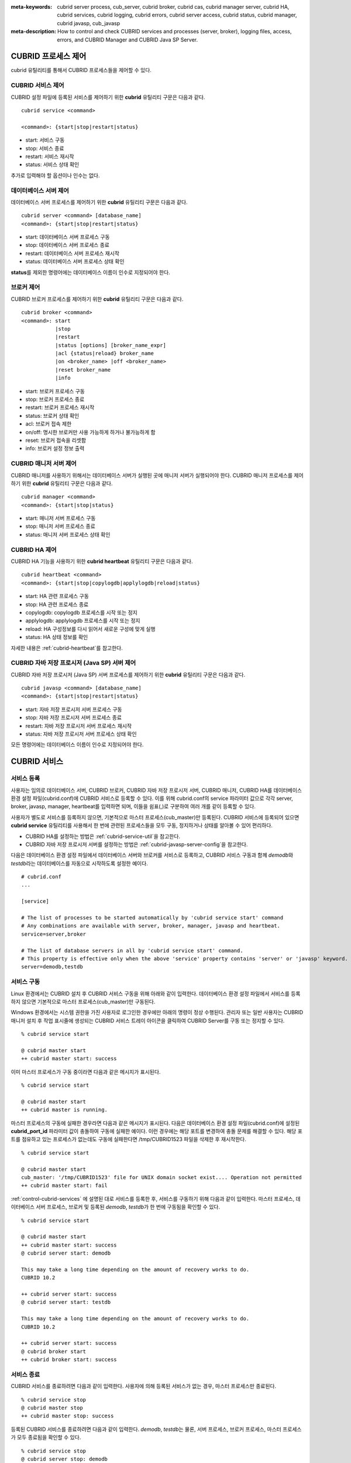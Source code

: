 
:meta-keywords: cubrid server process, cub_server, cubrid broker, cubrid cas, cubrid manager server, cubrid HA, cubrid services, cubrid logging, cubrid errors, cubrid server access, cubrid status, cubrid manager, cubrid javasp, cub_javasp
:meta-description: How to control and check CUBRID services and processes (server, broker), logging files, access, errors, and CUBRID Manager and CUBRID Java SP Server.

.. _control-cubrid-processes:

CUBRID 프로세스 제어
====================

cubrid 유틸리티를 통해서 CUBRID 프로세스들을 제어할 수 있다. 

CUBRID 서비스 제어
------------------

CUBRID 설정 파일에 등록된 서비스를 제어하기 위한 **cubrid** 유틸리티 구문은 다음과 같다. 

::

    cubrid service <command>
    
    <command>: {start|stop|restart|status}

*   start: 서비스 구동
*   stop: 서비스 종료
*   restart: 서비스 재시작
*   status: 서비스 상태 확인
    
추가로 입력해야 할 옵션이나 인수는 없다. 

데이터베이스 서버 제어
----------------------

데이터베이스 서버 프로세스를 제어하기 위한 **cubrid** 유틸리티 구문은 다음과 같다.

::

    cubrid server <command> [database_name]
    <command>: {start|stop|restart|status}

*   start: 데이터베이스 서버 프로세스 구동
*   stop: 데이터베이스 서버 프로세스 종료
*   restart: 데이터베이스 서버 프로세스 재시작
*  status: 데이터베이스 서버 프로세스 상태 확인
 
**status**\ 를 제외한 명령어에는 데이터베이스 이름이 인수로 지정되어야 한다.

브로커 제어
-----------

CUBRID 브로커 프로세스를 제어하기 위한 **cubrid** 유틸리티 구문은 다음과 같다.

::

    cubrid broker <command> 
    <command>: start
               |stop
               |restart
               |status [options] [broker_name_expr]
               |acl {status|reload} broker_name
               |on <broker_name> |off <broker_name>
               |reset broker_name 
               |info

*   start: 브로커 프로세스 구동
*   stop: 브로커 프로세스 종료
*   restart: 브로커 프로세스 재시작
*   status: 브로커 상태 확인
*   acl: 브로커 접속 제한
*   on/off: 명시한 브로커만 사용 가능하게 하거나 불가능하게 함
*   reset: 브로커 접속을 리셋함
*   info: 브로커 설정 정보 출력


CUBRID 매니저 서버 제어
-----------------------

CUBRID 매니저를 사용하기 위해서는 데이터베이스 서버가 실행된 곳에 매니저 서버가 실행되어야 한다. CUBRID 매니저 프로세스를 제어하기 위한 **cubrid** 유틸리티 구문은 다음과 같다.

::

    cubrid manager <command>
    <command>: {start|stop|status}

*   start: 매니저 서버 프로세스 구동
*   stop: 매니저 서버 프로세스 종료
*   status: 매니저 서버 프로세스 상태 확인

CUBRID HA 제어
---------------

CUBRID HA 기능을 사용하기 위한 **cubrid heartbeat** 유틸리티 구문은 다음과 같다.

::

    cubrid heartbeat <command>
    <command>: {start|stop|copylogdb|applylogdb|reload|status}

*   start: HA 관련 프로세스 구동
*   stop: HA 관련 프로세스  종료
*   copylogdb: copylogdb 프로세스를 시작 또는 정지
*   applylogdb: applylogdb 프로세스를 시작 또는 정지
*   reload: HA 구성정보를 다시 읽어서 새로운 구성에 맞게 실행
*   status: HA 상태 정보를 확인

자세한 내용은 :ref:`cubrid-heartbeat`\ 를 참고한다. 

CUBRID 자바 저장 프로시저 (Java SP) 서버 제어
----------------------------------------------

CUBRID 자바 저장 프로시저 (Java SP) 서버 프로세스를 제어하기 위한 **cubrid** 유틸리티 구문은 다음과 같다.

::

    cubrid javasp <command> [database_name]
    <command>: {start|stop|restart|status}

*   start: 자바 저장 프로시저 서버 프로세스 구동
*   stop: 자바 저장 프로시저 서버 프로세스 종료
*   restart: 자바 저장 프로시저 서버 프로세스 재시작
*   status: 자바 저장 프로시저 서버 프로세스 상태 확인

모든 명령어에는 데이터베이스 이름이 인수로 지정되어야 한다.

.. _control-cubrid-services:

CUBRID 서비스
=============

서비스 등록
-----------

사용자는 임의로 데이터베이스 서버, CUBRID 브로커, CUBRID 자바 저장 프로시저 서버, CUBRID 매니저, CUBRID HA를 데이터베이스 환경 설정 파일(cubrid.conf)에 CUBRID 서비스로 등록할 수 있다. 이를 위해 cubrid.conf의 service 파라미터 값으로 각각 server, broker, javasp, manager, heartbeat를 입력하면 되며, 이들을 쉼표(,)로 구분하여 여러 개를 같이 등록할 수 있다.

사용자가 별도로 서비스를 등록하지 않으면, 기본적으로 마스터 프로세스(cub_master)만 등록된다. CUBRID 서비스에 등록되어 있으면 **cubrid service** 유틸리티를 사용해서 한 번에 관련된 프로세스들을 모두 구동, 정지하거나 상태를 알아볼 수 있어 편리하다.

- CUBRID HA를 설정하는 방법은 :ref:`cubrid-service-util`\ 을 참고한다.
- CUBRID 자바 저장 프로시저 서버를 설정하는 방법은 :ref:`cubrid-javasp-server-config`\ 을 참고한다.

다음은 데이터베이스 환경 설정 파일에서 데이터베이스 서버와 브로커를 서비스로 등록하고, CUBRID 서비스 구동과 함께 *demodb*\ 와 *testdb*\ 라는 데이터베이스를 자동으로 시작하도록 설정한 예이다.

::

    # cubrid.conf
    ...

    [service]

    # The list of processes to be started automatically by 'cubrid service start' command
    # Any combinations are available with server, broker, manager, javasp and heartbeat.
    service=server,broker

    # The list of database servers in all by 'cubrid service start' command.
    # This property is effective only when the above 'service' property contains 'server' or 'javasp' keyword.
    server=demodb,testdb

서비스 구동
-----------

Linux 환경에서는 CUBRID 설치 후 CUBRID 서비스 구동을 위해 아래와 같이 입력한다. 데이터베이스 환경 설정 파일에서 서비스를 등록하지 않으면 기본적으로 마스터 프로세스(cub_master)만 구동된다.

Windows 환경에서는 시스템 권한을 가진 사용자로 로그인한 경우에만 아래의 명령이 정상 수행된다. 관리자 또는 일반 사용자는 CUBRID 매니저 설치 후 작업 표시줄에 생성되는 CUBRID 서비스 트레이 아이콘을 클릭하여 CUBRID Server를 구동 또는 정지할 수 있다.

::

    % cubrid service start
    
    @ cubrid master start
    ++ cubrid master start: success

이미 마스터 프로세스가 구동 중이라면 다음과 같은 메시지가 표시된다. 

::

    % cubrid service start

    @ cubrid master start
    ++ cubrid master is running.

마스터 프로세스의 구동에 실패한 경우라면 다음과 같은 메시지가 표시된다. 다음은 데이터베이스 환경 설정 파일(cubrid.conf)에 설정된 **cubrid_port_id** 파라미터 값이 충돌하여 구동에 실패한 예이다. 이런 경우에는 해당 포트를 변경하여 충돌 문제를 해결할 수 있다. 해당 포트를 점유하고 있는 프로세스가 없는데도 구동에 실패한다면 /tmp/CUBRID1523 파일을 삭제한 후 재시작한다. ::

    % cubrid service start
    
    @ cubrid master start
    cub_master: '/tmp/CUBRID1523' file for UNIX domain socket exist.... Operation not permitted
    ++ cubrid master start: fail

:ref:`control-cubrid-services` 에 설명된 대로 서비스를 등록한 후, 서비스를 구동하기 위해 다음과 같이 입력한다. 마스터 프로세스, 데이터베이스 서버 프로세스, 브로커 및 등록된 *demodb*, *testdb*\가 한 번에 구동됨을 확인할 수 있다. 

::

    % cubrid service start
    
    @ cubrid master start
    ++ cubrid master start: success
    @ cubrid server start: demodb

    This may take a long time depending on the amount of recovery works to do.
    CUBRID 10.2 

    ++ cubrid server start: success
    @ cubrid server start: testdb

    This may take a long time depending on the amount of recovery works to do.
    CUBRID 10.2 

    ++ cubrid server start: success
    @ cubrid broker start
    ++ cubrid broker start: success

서비스 종료
-----------

CUBRID 서비스를 종료하려면 다음과 같이 입력한다. 사용자에 의해 등록된 서비스가 없는 경우, 마스터 프로세스만 종료된다. 

::

    % cubrid service stop
    @ cubrid master stop
    ++ cubrid master stop: success

등록된 CUBRID 서비스를 종료하려면 다음과 같이 입력한다. *demodb*, *testdb*\ 는 물론, 서버 프로세스, 브로커 프로세스, 마스터 프로세스가 모두 종료됨을 확인할 수 있다. 

::

    % cubrid service stop
    @ cubrid server stop: demodb

    Server demodb notified of shutdown.
    This may take several minutes. Please wait.
    ++ cubrid server stop: success
    @ cubrid server stop: testdb
    Server testdb notified of shutdown.
    This may take several minutes. Please wait.
    ++ cubrid server stop: success
    @ cubrid broker stop
    ++ cubrid broker stop: success
    @ cubrid master stop
    ++ cubrid master stop: success

서비스 재구동
-------------

CUBRID 서비스를 재구동하려면 다음과 같이 입력한다. 사용자에 의해 등록된 서비스가 없는 경우, 마스터 프로세스만 종료 후 재구동된다. 

::

    % cubrid service restart
    
    @ cubrid master stop
    ++ cubrid master stop: success
    @ cubrid master start
    ++ cubrid master start: success

등록된 CUBRID 서비스를 다음과 같이 입력한다.
*demodb*, *testdb*\는 물론, 서버 프로세스, 브로커 프로세스, 마스터 프로세스가 모두 종료된 후 재구동되는 것을 확인할 수 있다. 

::

    % cubrid service restart
    
    @ cubrid server stop: demodb
    Server demodb notified of shutdown.
    This may take several minutes. Please wait.
    ++ cubrid server stop: success
    @ cubrid server stop: testdb
    Server testdb notified of shutdown.
    This may take several minutes. Please wait.
    ++ cubrid server stop: success
    @ cubrid broker stop
    ++ cubrid broker stop: success
    @ cubrid master stop
    ++ cubrid master stop: success
    @ cubrid master start
    ++ cubrid master start: success
    @ cubrid server start: demodb

    This may take a long time depending on the amount of recovery works to do.

    CUBRID 10.2

    ++ cubrid server start: success
    @ cubrid server start: testdb

    This may take a long time depending on the amount of recovery works to do.

    CUBRID 10.2

    ++ cubrid server start: success
    @ cubrid broker start
    ++ cubrid broker start: success

서비스 상태 관리
----------------

등록된 마스터 프로세스, 데이터베이스 서버의 상태를 확인하기 위하여 다음과 같이 입력한다. 

::

    % cubrid service status
    
    @ cubrid master status
    ++ cubrid master is running.
    @ cubrid server status

    Server testdb (rel 10.2, pid 31059)
    Server demodb (rel 10.2, pid 30950)

    @ cubrid broker status
    % query_editor
    ----------------------------------------
    ID   PID   QPS   LQS PSIZE STATUS
    ----------------------------------------
     1 15465     0     0 48032 IDLE
     2 15466     0     0 48036 IDLE
     3 15467     0     0 48036 IDLE
     4 15468     0     0 48036 IDLE
     5 15469     0     0 48032 IDLE

    % broker1 OFF

    @ cubrid manager server status
    ++ cubrid manager server is not running.

만약, 마스터 프로세스가 중지된 상태라면, 다음과 같은 메시지가 출력된다. 

::

    % cubrid service status
    @ cubrid master status
    ++ cubrid master is not running.

.. _cubrid-utility-logging:
 
cubrid 유틸리티 로깅
--------------------
 
CUBRID는 cubrid 유틸리티의 수행 결과에 대한 로깅 기능을 제공한다.
 
**로깅 내용**
 
**$CUBRID/log/cubrid_utility.log** 파일에 다음의 내용들이 로깅된다.
 
*   cubrid 유틸리티를 통해 수행된 모든 명령:  usage, version, parsing 에러는 제외
    
*   cubrid 유틸리티 명령들의 수행 결과: 성공/실패
 
*   실패 시 오류메시지
 
**로그 파일 크기** 
 
**cubrid_utility.log** 파일의 크기는 cubrid.conf의 error_log_size 파라미터에 설정한 값만큼 커지고, 해당 크기만큼 커지면 **cubrid_utility.log.bak** 파일로 백업된다.
 
**로그 포맷**
 
::
 
    시간 (cubrid PID) 내용
 
출력되는 로그 파일의 예는 다음과 같다.
    
::
        
    13-11-19 15:27:19.426 (17724) cubrid manager stop
    13-11-19 15:27:19.430 (17724) FAILURE: ++ cubrid manager server is not running.
    13-11-19 15:27:19.434 (17726) cubrid service start
    13-11-19 15:27:19.439 (17726) FAILURE: ++ cubrid master is running.
    13-11-19 15:27:22.931 (17726) SUCCESS
    13-11-19 15:27:22.936 (17756) cubrid service restart
    13-11-19 15:27:31.667 (17756) SUCCESS
    13-11-19 15:27:31.671 (17868) cubrid service stop
    13-11-19 15:27:34.909 (17868) SUCCESS
 
단, Windows 환경에서는 일부 **cubrid** 명령이 서비스 프로세스를 통해 다시 실행되는 구조이므로 Linux와 달리 중첩된 정보가 출력될 수 있다.
 
::
 
    13-11-13 17:17:47.638 ( 3820) cubrid service stop
    13-11-13 17:17:47.704 ( 7848) d:\CUBRID\bin\cubrid.exe service stop --for-windows-service
    13-11-13 17:17:56.027 ( 7848) SUCCESS
    13-11-13 17:17:57.136 ( 3820) SUCCESS

또한 Windows 환경에서는 서비스 프로세스를 통해 수행되는 프로세스는 오류 메시지를 출력하지 못하므로, 서비스 구동과 관련된 오류메시지는 반드시 **cubrid_utility.log** 를 통해 확인해야 한다.

.. _control-cubrid-server:

데이터베이스 서버
=================

데이터베이스 서버 구동
----------------------

*demodb* 서버를 구동하기 위하여 다음과 같이 입력한다. 

::

    % cubrid server start demodb
    
    @ cubrid server start: demodb

    This may take a long time depending on the amount of recovery works to do.

    CUBRID 10.2 

    ++ cubrid server start: success

마스터 프로세스가 중지된 상태에서 *demodb* 서버를 시작하면 다음과 같이 자동으로 마스터 프로세스를 구동한 후 지정된 데이터베이스 서버를 구동한다. 

::

    % cubrid server start demodb

    @ cubrid master start
    ++ cubrid master start: success
    @ cubrid server start: demodb

    This may take a long time depending on the amount of recovery works to do.

    CUBRID 10.2 

    ++ cubrid server start: success

이미 *demodb* 서버가 구동 중인 상태라면 다음과 같은 메시지가 출력된다. 

::

    % cubrid server start demodb
    
    @ cubrid server start: demodb
    ++ cubrid server 'demodb' is running.

**cubrid server start** 명령은 HA 모드의 설정과는 상관없이 특정 데이터베이스의 cub_server 프로세스만 구동한다. HA 환경에서 데이터베이스를 구동하려면 **cubrid heartbeat start**\를 사용해야 한다.

데이터베이스 서버 종료
----------------------

*demodb* 서버 구동을 종료하기 위하여 다음과 같이 입력한다. 

::

    % cubrid server stop demodb
    
    @ cubrid server stop: demodb
    Server demodb notified of shutdown.
    This may take several minutes. Please wait.
    ++ cubrid server stop: success

이미 *demodb* 서버가 종료된 상태라면, 다음과 같은 메시지가 출력된다. 

::

    % cubrid server stop demodb
    
    @ cubrid server stop: demodb
    ++ cubrid server 'demodb' is not running.

**cubrid server stop** 명령은 HA 모드의 설정과는 상관없이 특정 데이터베이스의 cub_server 프로세스만 종료하며, 데이터베이스 서버가 재시작되거나 failover가 일어나지 않으므로 주의해야 한다. HA 환경에서 데이터베이스를 중지하려면 **cubrid heartbeat stop** 를 사용해야 한다.

데이터베이스 서버 재구동
------------------------

*demodb* 서버를 재구동하기 위하여 다음과 같이 입력한다. 이미 구동 중인 *demodb* 서버를 중지시킨 후 재구동하는 것을 알 수 있다. 

::

    % cubrid server restart demodb
    
    @ cubrid server stop: demodb
    Server demodb notified of shutdown.
    This may take several minutes. Please wait.
    ++ cubrid server stop: success
    @ cubrid server start: demodb

    This may take a long time depending on the amount of recovery works to do.

    CUBRID 10.2 

    ++ cubrid server start: success

데이터베이스 상태 확인
----------------------

데이터베이스 서버의 상태를 확인하기 위하여 다음과 같이 입력한다. 구동 중인 모든 데이터베이스 서버의 이름이 표시된다. 

::

    % cubrid server status
    
    @ cubrid server status
    Server testdb (rel 10.2, pid 24465)
    Server demodb (rel 10.2, pid 24342)

마스터 프로세스가 중지된 상태라면, 다음과 같은 메시지가 출력된다. 

::

    % cubrid server status
    
    @ cubrid server status
    ++ cubrid master is not running.

.. _limiting-server-access:

데이터베이스 서버 접속 제한
---------------------------

데이터베이스 서버에 접속하는 브로커 및 CSQL 인터프리터를 제한하려면 **cubrid.conf**\의 **access_ip_control** 파라미터 값을 yes로 설정하고, **access_ip_control_file** 파라미터 값에 접속을 허용하는 IP 목록을 작성한 파일 경로를 입력한다. 파일 경로는 절대 경로로 입력하며, 상대 경로로 입력하면 Linux에서는 **$CUBRID/conf** 이하, Windows에서는 **%CUBRID%\\conf** 이하의 위치에서 파일을 찾는다.

**cubrid.conf** 파일에는 다음과 같이 설정한다. 

::

    # cubrid.conf
    access_ip_control=yes
    access_ip_control_file="/home1/cubrid1/CUBRID/db.access"

**access_ip_control_file** 파일의 작성 형식은 다음과 같다. 

::

    [@<db_name>]
    <ip_addr>
    ...

*   <db_name>: 접근을 허용할 데이터베이스 이름.
*   <ip_addr>: 접근을 허용할 IP 주소. 뒷자리를 \*로 입력하면 뒷자리의 모든 IP를 허용한다. 하나의 데이터베이스 이름 다음 줄에 여러 줄의 <ip_addr>을 추가할 수 있다.

여러 개의 데이터베이스에 대해 설정하기 위해 [@<db_name>]과 <ip_addr>을 추가로 지정할 수 있다.

**access_ip_control**\이 yes인 상태에서 **access_ip_control_file**\이 설정되지 않으면, 서버는 모든 IP를 차단하고 localhost만 접속을 허용한다. 서버 구동 시 잘못된 형식으로 인해 **access_ip_control_file** 분석에 실패하면 서버는 구동되지 않는다.

다음은 **access_ip_control_file**\의 한 예이다. 

::

    [@dbname1]
    10.10.10.10
    10.156.*

    [@dbname2]
    *

    [@dbname3]
    192.168.1.15

위의 예에서 *dbname1* 데이터베이스는 10.10.10.10이거나 10.156으로 시작하는 IP의 접속을 허용한다.
*dbname2* 데이터베이스는 모든 IP의 접속을 허용한다. 
*dbname3* 데이터베이스는 192.168.1.15인 IP의 접속을 허용한다.

이미 구동되어 있는 데이터베이스에 대해서는 다음 명령어를 통해 설정 파일을 다시 적용하거나, 현재 적용된 상태를 확인할 수 있다.

**access_ip_control_file**\의 내용을 변경하고 이를 서버에 적용하려면 다음 명령어를 사용한다. 

::

    cubrid server acl reload <database_name>

현재 구동 중인 서버의 IP 설정 내용을 출력하려면 다음 명령어를 사용한다. 

::

    cubrid server acl status <database_name>

.. _server-logs:

데이터베이스 서버 로그
----------------------

에러 로그
^^^^^^^^^

허용되지 않는 IP에서 접근하면 서버 에러 로그 파일에 다음과 같은 서버 에러 로그가 남는다. 

::

    Time: 10/29/10 17:32:42.360 - ERROR *** ERROR CODE = -1022, Tran = 0, CLIENT = (unknown):(unknown)(-1), EID = 2
    Address(10.24.18.66) is not authorized.

데이터베이스 서버의 에러 로그는 **$CUBRID/log/server** 디렉터리에 생성되며, 파일 이름은 <db_name>_<yyyymmdd>_<hhmi>.err 형식으로 저장된다. 확장자는 .err이다.
 
::
 
    demodb_20130618_1655.err

.. note::

    브로커에서의 접속 제한을 위해서는 :ref:`limiting-broker-access` 을 참고한다.
    
.. _server-event-log:
 
이벤트 로그
^^^^^^^^^^^
 
질의 성능에 영향을 주는 이벤트가 발생하면 해당 이벤트를 이벤트 로그에 기록한다.

이벤트 로그에 저장되는 이벤트는 *SLOW_QUERY*, *MANY_IOREADS*, *LOCK_TIMEOUT*, *DEADLOCK*, 그리고 *TEMP_VOLUME_EXPAND* 가 있다.

해당 로그 파일은 **$CUBRID/log/server** 디렉터리에 생성되며, 파일 이름은 <db_name>_<yyyymmdd>_<hhmi>.event 형식으로 저장된다. 확장자는 .event이다.
 
::
 
    demodb_20130618_1655.event
 
**SLOW_QUERY**
 
슬로우 쿼리(slow query)가 발생했을 때 기록한다. cubrid.conf의 **sql_trace_slow** 파라미터 값이 설정되면 동작한다. 다음은 출력 예이다.
 
::
 
    06/12/13 16:41:05.558 - SLOW_QUERY
      client: PUBLIC@testhost|csql(13173)
      sql: update [y] [y] set [y].[a]= ?:1  where [y].[a]= ?:0  using index [y].[pk_y_a](+)
      bind: 5
      bind: 200
      time: 1015
      buffer: fetch=48, ioread=2, iowrite=0
      wait: cs=1, lock=1010, latch=0
 
*   client: <DB 사용자>@<응용 클라이언트 호스트 명>|<프로그램 이름>(<프로세스 ID>)
*   sql: 슬로우 쿼리      
*   bind: 바인딩되는 값. sql 항목에 나타난 ?:<num>에서 <num>의 순서대로 출력된다. ?:0의 값이 5이고, ?:1의 값이 200이다.
*   time: 수행 시간 (ms)
*   buffer: buffer 수행 통계

    *   fetch: 페치 페이지 개수
    *   ioread: I/O 읽기 페이지 개수
    *   iowrite: I/O 쓰기 페이지 개수
    
*   wait: 대기 시간 

    *   cs: 크리티컬 섹션에서 대기한 시간(ms)
    *   lock: 잠금을 획득하려고 대기한 시간(ms)
    *   latch: 래치를 획득하려고 대기한 시간(ms)
 
위의 예에서 질의 수행 시간이 1015ms가 소요되었는데 lock wait 시간이 1010ms 소요되어, 질의 수행 시간의 대부분이 잠금 대기 시간이었음을 알 수 있다.
    
**MANY_IOREADS**
 
I/O 읽기를 많이 발생시킨 질의를 기록한다. cubrid.conf의 **sql_trace_ioread_pages** 파라미터 설정 값 이상 I/O 읽기가 발생하면 로그를 기록한다. 다음은 출력 예이다.
 
::
 
    06/12/13 17:07:29.457 - MANY_IOREADS
      client: PUBLIC@testhost|csql(12852)
      sql: update [x] [x] set [x].[a]= ?:1  where ([x].[a]> ?:0 ) using index [x].[idx](+)
      bind: 8
      bind: 100
      time: 528
      ioreads: 15648 
 
*   client: <DB 사용자>@<응용 클라이언트 호스트 명>|<프로세스 이름>(<프로세스 ID>)
*   sql: 많은 I/O 읽기를 유발한 SQL
*   bind: 바인딩되는 값. sql 항목에 나타난 ?:<num>에서 <num>의 순서대로 출력된다. ?:0의 값이 8이고, ?:1의 값이 100이다.
*   time: 수행 시간 (ms)     
*   ioreads: I/O 읽기 페이지 개수
 
**LOCK_TIMEOUT**
 
잠금 타임아웃(lock timeout)이 발생하면 waiter와 blocker의 질의문을 기록한다. 다음은 출력 예이다.
 
::
 
    02/02/16 20:56:18.650 - LOCK_TIMEOUT
    waiter:
      client: public@testhost|csql(21529)
      lock:    X_LOCK (oid=0|650|3, table=t)
      sql: update [t] [t] set [t].[a]= ?:0  where [t].[a]= ?:1
      bind: 2
      bind: 1
 
    blocker:
      client: public@testhost|csql(21541)
      lock:    X_LOCK (oid=0|650|3, table=t)
      sql: update [t] [t] set [t].[a]= ?:0  where [t].[a]= ?:1
      bind: 3
      bind: 1
      
*   waiter: 잠금(lock)을 획득하려고 대기하는 클라이언트

    *   lock: 잠금 종류, 테이블 및 인덱스 이름
    *   sql: 잠금을 획득하려고 대기하는 SQL
    *   bind: 바인딩된 값
 
*   blocker: 잠금(lock)을 소유하고 있는 클라이언트

    *   lock: 잠금 종류, 테이블 및 인덱스 이름
    *   sql: 잠금을 획득 중인 SQL
    *   bind: 바인딩된 값
 
위에서 잠금 타임아웃을 유발한 blocker와 잠금을 대기한 waiter를 알 수 있다.
    
**DEADLOCK**
 
교착 상태(deadlock)가 발생했을 때, cycle에 속해있는 트랜잭션의 잠금(lock) 정보들을 기록한다. 다음은 출력 예이다.
 
::

    02/02/16 20:56:17.638 - DEADLOCK
    client: public@testhost|csql(21541)
    hold:
      lock:    X_LOCK (oid=0|650|5, table=t)
      sql: update [t] [t] set [t].[a]= ?:0  where [t].[a]= ?:1 
      bind: 3
      bind: 1

      lock:    X_LOCK (oid=0|650|3, table=t)
      sql: update [t] [t] set [t].[a]= ?:0  where [t].[a]= ?:1 
      bind: 3
      bind: 1
 
    wait:
      lock:    X_LOCK (oid=0|650|4, table=t)
      sql: update [t] [t] set [t].[a]= ?:0  where [t].[a]= ?:1 
      bind: 5
      bind: 2
 
    client: public@testhost|csql(21529)
    hold:
      lock:    X_LOCK (oid=0|650|6, table=t)
      sql: update [t] [t] set [t].[a]= ?:0  where [t].[a]= ?:1
      bind: 4
      bind: 2

      lock:    X_LOCK (oid=0|650|4, table=t)
      sql: update [t] [t] set [t].[a]= ?:0  where [t].[a]= ?:1
      bind: 4
      bind: 2
 
    wait:
      lock:    X_LOCK (oid=0|650|3, table=t)
      sql: update [t] [t] set [t].[a]= ?:0  where [t].[a]= ?:1
      bind: 6
      bind: 1
 
*   client: <DB 사용자>@<응용 클라이언트 호스트 명>|<프로세스 이름>(<프로세스 ID>)

    *   hold: 잠금을 소유하고 있는 객체
    
        *   lock: 잠금 종류, 테이블 이름
        *   sql: 잠금을 소유하고 있는 SQL
        *   bind: 바인딩된 값
        
    *   wait: 잠금을 대기하고 있는 객체
    
        *   lock: 잠금 종류, 테이블 이름
        *   sql: 잠금을 대기하고 있는 SQL
        *   bind: 바인딩된 값
 
위에서 교착 상태를 유발한 응용 클라이언트들과 SQL을 확인할 수 있다.
      
잠금(lock)에 대한 자세한 설명은 :ref:`lockdb`\ 과 :ref:`lock-protocol`\ 을 참고한다.

**TEMP_VOLUME_EXPAND**
 
일시적 볼륨(temporary volume)이 확장되면 해당 시각을 기록한다. 이를 통해 일시적 볼륨 확장을 유발한 트랜잭션을 확인할 수 있다.
 
::
  
    06/15/13 18:55:43.458 - TEMP_VOLUME_EXPAND
      client: public@testhost|csql(17540)
      sql: select [x].[a], [x].[b] from [x] [x] where (([x].[a]< ?:0 )) group by [x].[b] order by 1
      bind: 1000
      time: 44
      pages: 24399
 
*   client: <DB 사용자>@<응용 클라이언트 호스트 명>|<프로그램 이름>(<프로세스 ID>)
*   sql: 일시적 볼륨을 사용하는 SQL. INSERT ... SELECT를 제외한 모든 INSERT 문, DDL 문 등은 DB 서버에 SQL이 전달되지 않기 때문에 EMPTY로 표시된다. 
    SELECT, UPDATE, DELETE 문은 SQL 구문이 표시된다.
*   bind: 바인딩된 값
*   time: 일시적 볼륨 생성에 소요된 시간(ms)
*   pages: 일시적 볼륨 생성에 필요한  페이지의 개수 

.. _database-server-error:
    
데이터베이스 서버 에러
----------------------

데이터베이스 서버 프로세스는 에러 발생 시 서버 에러 코드를 사용한다. 서버 에러는 서버 프로세스를 사용하는 모든 작업에서 발생할 수 있다. 예를 들어 질의를 처리하는 프로그램 또는 **cubrid** 유틸리티 사용 중에도 발생할 수 있다.

**데이터베이스 서버 에러 코드의 확인**

*   **$CUBRID/include/error_code.h** 파일의 **#define ER_**\로 시작하는 정의문은 모두 서버 에러 코드를 나타낸다.

*   **CUBRID/msg/en_US** (한글은 ko_KR.eucKR 혹은 ko_KR.utf8) **/cubrid.msg** 파일의 "$set 5 MSGCAT_SET_ERROR" 이하 메시지 그룹은 모두 서버 에러 메시지를 나타낸다.

CCI 드라이버를 사용하여 C로 프로그램을 작성할 때는 에러 코드 번호를 직접 사용하는 것보다는 에러 코드 이름을 사용할 것을 권장한다. 예를 들어, 고유 키 위반 시 에러 코드 번호는 -670 혹은 -886이지만 이 번호보다는 **ER_BTREE_UNIQUE_FAILED** 혹은 **ER_UNIQUE_VIOLATION_WITHKEY**\을 사용하는 것이 프로그램 가독성을 높이기 때문이다.

하지만 JDBC 드라이버를 사용하여 JAVA로 프로그램을 작성할 때는 dbi.h 파일을 포함할 수 없으므로 에러 코드 번호를 직접 사용하도록 한다. JDBC의 경우 SQLException 클래스의 getErrorCode() 메서드를 통해 에러 번호를 얻을 수 있다.

::

    $ vi $CUBRID/include/error_code.h

    #define NO_ERROR                                       0
    #define ER_FAILED                                     -1
    #define ER_GENERIC_ERROR                              -1
    #define ER_OUT_OF_VIRTUAL_MEMORY                      -2
    #define ER_INVALID_ENV                                -3
    #define ER_INTERRUPTED                                -4
    ...
    #define ER_LK_OBJECT_TIMEOUT_SIMPLE_MSG              -73
    #define ER_LK_OBJECT_TIMEOUT_CLASS_MSG               -74
    #define ER_LK_OBJECT_TIMEOUT_CLASSOF_MSG             -75
    #define ER_LK_PAGE_TIMEOUT                           -76
    ...
    #define ER_PT_SYNTAX                                -493
    ...
    #define ER_BTREE_UNIQUE_FAILED                      -670
    ...
    #define ER_UNIQUE_VIOLATION_WITHKEY                 -886
    ...
    #define ER_LK_OBJECT_DL_TIMEOUT_SIMPLE_MSG          -966
    #define ER_LK_OBJECT_DL_TIMEOUT_CLASS_MSG           -967
    #define ER_LK_OBJECT_DL_TIMEOUT_CLASSOF_MSG         -968
    ...

몇 가지 서버 에러 코드 이름 및 에러 코드 번호, 에러 메시지를 살펴보면 다음과 같다.

+-------------------------------------+-----------------------+----------------------------------------------------------------------------------------------------------------------------------------------------------+
| 에러 코드 이름                      | 에러 번호             | 에러 메시지                                                                                                                                              |
+=====================================+=======================+==========================================================================================================================================================+
| ER_LK_OBJECT_TIMEOUT_SIMPLE_MSG     | -73                   | Your transaction (index ?, ?@?\|?) timed out waiting on ? lock on object ?\|?\|?. You are waiting for user(s) ? to finish.                               |
+-------------------------------------+-----------------------+----------------------------------------------------------------------------------------------------------------------------------------------------------+
| ER_LK_OBJECT_TIMEOUT_CLASS_MSG      | -74                   | Your transaction (index ?, ?@?\|?) timed out waiting on ? lock on class ?. You are waiting for user(s) ? to finish.                                      |
+-------------------------------------+-----------------------+----------------------------------------------------------------------------------------------------------------------------------------------------------+
| ER_LK_OBJECT_TIMEOUT_CLASSOF_MSG    | -75                   | Your transaction (index ?, ?@?\|?) timed out waiting on ? lock on instance ?\|?\|? of class ?. You are waiting for user(s) ? to finish.                  |
+-------------------------------------+-----------------------+----------------------------------------------------------------------------------------------------------------------------------------------------------+
| ER_LK_PAGE_TIMEOUT                  | -76                   | Your transaction (index ?, ?@?\|?) timed out waiting on ? on page ?|?. You are waiting for user(s) ? to release the page lock.                           |
+-------------------------------------+-----------------------+----------------------------------------------------------------------------------------------------------------------------------------------------------+
| ER_PT_SYNTAX                        | -493                  | Syntax: ?                                                                                                                                                |
+-------------------------------------+-----------------------+----------------------------------------------------------------------------------------------------------------------------------------------------------+
| ER_BTREE_UNIQUE_FAILED              | -670                  | Operation would have caused one or more unique constraint violations.                                                                                    |
+-------------------------------------+-----------------------+----------------------------------------------------------------------------------------------------------------------------------------------------------+
| ER_UNIQUE_VIOLATION_WITHKEY         | -886                  | "?" caused unique constraint violation.                                                                                                                  |
+-------------------------------------+-----------------------+----------------------------------------------------------------------------------------------------------------------------------------------------------+
| ER_LK_OBJECT_DL_TIMEOUT_SIMPLE_MSG  | -966                  | Your transaction (index ?, ?@?\|?) timed out waiting on ? lock on object ?\|?\|? because of deadlock. You are waiting for user(s) ? to finish.           |
+-------------------------------------+-----------------------+----------------------------------------------------------------------------------------------------------------------------------------------------------+
| ER_LK_OBJECT_DL_TIMEOUT_CLASS_MSG   | -967                  | Your transaction (index ?, ?@?\|?) timed out waiting on ? lock on class ? because of deadlock. You are waiting for user(s) ? to finish.                  |
+-------------------------------------+-----------------------+----------------------------------------------------------------------------------------------------------------------------------------------------------+
| ER_LK_OBJECT_DL_TIMEOUT_CLASSOF_MSG | -968                  | Your transaction (index ?, ?@?\|?) timed out waiting on ? lock on instance ?\|?\|? of class ? because of deadlock. You are waiting for user(s) ? to      |
+-------------------------------------+-----------------------+----------------------------------------------------------------------------------------------------------------------------------------------------------+

.. _broker:

브로커
======

브로커 구동
-----------

브로커를 구동하기 위하여 다음과 같이 입력한다. 

::

    $ cubrid broker start
    @ cubrid broker start
    ++ cubrid broker start: success

이미 브로커가 구동 중이라면 다음과 같은 메시지가 출력된다.

::

    cubrid broker start
    @ cubrid broker start
    ++ cubrid broker is running.

브로커 종료
-----------

브로커를 종료하기 위하여 다음과 같이 입력한다. 

::

    $ cubrid broker stop
    @ cubrid broker stop
    ++ cubrid broker stop: success

이미 브로커가 종료되었다면 다음과 같은 메시지가 출력된다.

::

    $ cubrid broker stop
    @ cubrid broker stop
    ++ cubrid broker is not running.

브로커 재시작
-------------

전체 브로커를 재시작하기 위하여 다음과 같이 입력한다.

::

    $ cubrid broker restart

.. _broker-status:

브로커 상태 확인
----------------

**cubrid broker status**  는 여러 옵션을 제공하여, 각 브로커의 처리 완료된 작업 수, 처리 대기중인 작업 수를 포함한 브로커 상태 정보를 확인할 수 있도록 한다. 

::

    cubrid broker status [options] [expr]

*   *expr* : 브로커 이름의 일부 또는 "SERVICE=ON|OFF"
    
*expr* 이 명시되면 이름이 *expr* 을 포함하는 브로커에 대한 상태 모니터링을 수행하고, 생략되면 CUBRID 브로커 환경 설정 파일( **cubrid_broker.conf** )에 등록된 전체 브로커에 대해 상태 모니터링을 수행한다. 

*expr* 에 "SERVICE=ON"이 명시되면 구동 중인 브로커의 상태만 출력하며, "SERVICE=OFF"가 명시되면 멈춰있는 브로커의 이름만 출력한다.

cubrid broker status에서 사용하는 [options]는 다음과 같다. 이들 중 -b, -q, -c, -m, -S, -P, -f는 출력할 정보를 정의하는 모니터링 옵션이고, -s, -l, -t는 출력을 제어하는 옵션이다. 이 모든 옵션들은 상호 조합하여 사용할 수 있다.

.. program:: broker_status

.. option:: -b

    브로커 응용 서버(CAS)에 관한 정보는 포함하지 않고, 브로커에 관한 상태 정보만 출력한다.

.. option:: -q

    작업 큐에 대기 중인 작업을 출력한다.

.. option:: -f

    브로커가 접속한 DB 및 호스트 정보를 출력한다.
    
    **-b** 옵션과 함께 쓰이는 경우, CAS 정보를 추가로 출력한다. 하지만 -b 옵션에서 나타나는 SELECT, INSERT, UPDATE, DELETE, OTHERS 항목은 제외된다.

    **-P** 옵션과 함께 쓰이는 경우, STMT-POOL-RATIO 항목을 추가로 출력한다. 이 항목은 prepare statement 사용 시 pool에서 statement를 사용하는 비율을 나타낸다.

.. option:: -l SECOND
    
    **-l** 옵션은 **-f** 옵션과만 함께 쓰이며, 클라이언트 Waiting/Busy 상태인 CAS의 개수를 출력할 때 누적 주기(단위: 초)를 지정하기 위해 사용한다. **-l** *SECOND* 옵션을 생략하면 기본값은 1초이다.

.. option:: -t
    
    화면 출력시 tty mode 로 출력한다. 출력 내용을 리다이렉션하여 파일로 쓸 수 있다.
    
.. option:: -s SECOND    

    브로커에 관한 상태 정보를 지정된 시간마다 주기적으로 출력한다. q를 입력하면 명령 프롬프트로 복귀한다.

옵션 및 인수를 입력하지 않으면 전체 브로커 상태 정보를 출력한다.

::

    $ cubrid broker status
    @ cubrid broker status
    % query_editor
    ----------------------------------------
    ID   PID   QPS   LQS PSIZE STATUS
    ----------------------------------------
     1 28434     0     0 50144 IDLE
     2 28435     0     0 50144 IDLE
     3 28436     0     0 50144 IDLE
     4 28437     0     0 50140 IDLE
     5 28438     0     0 50144 IDLE
     
    % broker1 OFF
     
*   % query_editor: 브로커의 이름
*   ID: 브로커 내에서 순차적으로 부여한 CAS의 일련 번호
*   PID: 브로커 내 CAS 프로세스의 ID
*   QPS: 초당 처리된 질의의 수
*   LQS: 초당 처리되는 장기 실행 질의의 수
*   PSIZE: CAS 프로세스 크기
*   STATUS: CAS의 현재 상태로서, BUSY/IDLE/CLIENT_WAIT/CLOSE_WAIT가 있다.
*   % broker1 OFF: broker1의 SERVICE 파라미터가 OFF이다. 따라서, broker1은 구동되지 않는다.

다음은 **-b** 옵션을 사용하여 브로커에 관해 5초 간격으로 상세한 상태 정보를 출력한다. 화면이 5초 간격마다 새로운 상태 정보로 갱신되며, 상태 정보 화면을 벗어나려면 <Q>를 누른다.

::

    $ cubrid broker status -b -s 5
    @ cubrid broker status

     NAME                    PID  PORT   AS   JQ    TPS    QPS   SELECT   INSERT   UPDATE   DELETE   OTHERS     LONG-T     LONG-Q   ERR-Q  UNIQUE-ERR-Q  #CONNECT  #REJECT
    =======================================================================================================================================================================
    * query_editor         13200 30000    5    0      0      0        0        0        0        0        0     0/60.0     0/60.0       0             0         0        0
    * broker1              13269 33000    5    0     70     60       10       20       10       10       10     0/60.0     0/60.0      30            10       213        1

*   NAME: 브로커 이름
*   PID: 브로커의 프로세스 ID
*   PORT: 브로커의 포트 번호
*   AS: CAS 개수
*   JQ: 작업 큐에서 대기 중인 작업 개수
*   TPS: 초당 처리된 트랜잭션의 수(옵션이 "-b -s <sec>"일 때만 해당 구간 계산)
*   QPS: 초당 처리된 질의의 수(옵션이 "-b -s <sec>"일 때만 해당 구간 계산)
*   SELECT: 브로커 시작 이후 SELECT 개수. 옵션이 "-b -s <sec>"인 경우 -s 옵션으로 지정한 초 동안의 SELECT 개수로 매번 갱신됨. 
*   INSERT: 브로커 시작 이후 INSERT 개수. 옵션이 "-b -s <sec>"인 경우 -s 옵션으로 지정한 초 동안의 INSERT 개수로 매번 갱신됨.
*   UPDATE: 브로커 시작 이후 UPDATE 개수. 옵션이 "-b -s <sec>"인 경우 -s 옵션으로 지정한 초 동안의 UPDATE 개수로 매번 갱신됨.
*   DELETE: 브로커 시작 이후 DELETE 개수. 옵션이 "-b -s <sec>"인 경우 -s 옵션으로 지정한 초 동안의 DELETE 개수로 매번 갱신됨.
*   OTHERS: 브로커 시작 이후 SELECT, INSERT, UPDATE, DELETE를 제외한 CREATE, DROP 등의 질의 개수. 옵션이 "-b -s <sec>"인 경우 -s 옵션으로 지정한 초 동안의 질의 개수로 매번 갱신됨. 
*   LONG-T: LONG_TRANSACTION_TIME 시간을 초과한 트랜잭션 개수 / LONG_TRANSACTION_TIME 파라미터의 값. 옵션이 "-b -s <sec>"인 경우 -s 옵션으로 지정한 초 동안의 트랜잭션 개수로 매번 갱신됨.
*   LONG-Q: LONG_QUERY_TIME 시간을 초과한 질의의 개수 / LONG_QUERY_TIME 파라미터의 값. 옵션이 "-b -s <sec>"인 경우 -s 옵션으로 지정한 초 동안의 질의 개수로 매번 갱신됨.
*   ERR-Q: 에러가 발생한 질의의 개수. 옵션이 "-b -s <sec>"인 경우 -s 옵션으로 지정한 초 동안의 에러 개수로 매번 갱신됨.
*   UNIQUE-ERR-Q: 고유 키 에러가 발생한 질의의 개수. 옵션이 "-b -s <sec>"인 경우 -s 옵션으로 지정한 초 동안의 고유 키 에러 개수로 매번 갱신됨.
*   #CONNECT: 브로커 시작 후 응용 클라이언트가 CAS에 접속한 회수
*   #REJECT: 브로커 시작 후 ACL에 포함되지 않은 IP로부터 접속하는 응용 클라이언트가 CAS에 접속하는 것을 거부당한 회수. ACL 설정과 관련하여 :ref:`limiting-broker-access`\ 를 참고한다.

다음은 **-q** 옵션을 이용하여, broker1을 포함하는 이름을 가진 브로커의 상태 정보를 확인하고 해당 브로커의 작업 큐에 대기 중인 작업 상태를 확인한다. 인자로 broker1을 입력하지 않으면 모든 브로커에 대하여 작업 큐에 대기 중인 작업 리스트가 출력된다.

::

    % cubrid broker status -q broker1
    @ cubrid broker status
    % broker1
    ----------------------------------------
    ID   PID   QPS   LQS PSIZE STATUS
    ----------------------------------------
     1 28444     0     0 50144 IDLE
     2 28445     0     0 50140 IDLE
     3 28446     0     0 50144 IDLE
     4 28447     0     0 50144 IDLE
     5 28448     0     0 50144 IDLE

다음은 **-s** 옵션을 이용하여 broker1을 포함하는 이름을 가진 브로커의 상태를 주기적으로 모니터링한다. 인자로 broker1을 입력하지 않으면 모든 브로커에 대하여 상태 모니터링이 주기적으로 수행된다. 또한, q를 입력하면 모니터링 화면에서 명령 프롬프트로 복귀한다.

::

    % cubrid broker status -s 5 broker1
    % broker1
    ----------------------------------------
    ID   PID   QPS   LQS PSIZE STATUS
    ----------------------------------------
     1 28444     0     0 50144 IDLE
     2 28445     0     0 50140 IDLE
     3 28446     0     0 50144 IDLE
     4 28447     0     0 50144 IDLE
     5 28448     0     0 50144 IDLE

**-t** 옵션을 이용하여 TPS와 QPS 정보를 파일로 출력한다. 파일로 출력하는 것을 중단하려면 <Ctrl+C>를 눌러서 프로그램을 정지시킨다.

::

    % cubrid broker status -b -t -s 1 > log_file

다음은 **-f** 옵션을 이용하여 브로커가 연결한 서버/데이터베이스 정보와 응용 클라이언트의 최근 접속 시각, CAS에 접속하는 클라이언트의 IP 주소와 드라이버의 버전 등을 출력한다.

::

    $ cubrid broker status -f broker1
    @ cubrid broker status
    % broker1 
    ------------------------------------------------------------------------------------------------------------------------------------------------------------------------------------------
    ID   PID   QPS   LQS PSIZE STATUS         LAST ACCESS TIME      DB       HOST   LAST CONNECT TIME       CLIENT IP   CLIENT VERSION    SQL_LOG_MODE   TRANSACTION STIME  #CONNECT  #RESTART
    ------------------------------------------------------------------------------------------------------------------------------------------------------------------------------------------
     1 26946     0     0 51168 IDLE         2011/11/16 16:23:42  demodb  localhost 2011/11/16 16:23:40      10.0.1.101     9.2.0.0062              NONE 2011/11/16 16:23:42         0         0
     2 26947     0     0 51172 IDLE         2011/11/16 16:23:34      -          -                   -          0.0.0.0                                -                   -         0         0
     3 26948     0     0 51172 IDLE         2011/11/16 16:23:34      -          -                   -          0.0.0.0                                -                   -         0         0
     4 26949     0     0 51172 IDLE         2011/11/16 16:23:34      -          -                   -          0.0.0.0                                -                   -         0         0
     5 26950     0     0 51172 IDLE         2011/11/16 16:23:34      -          -                   -          0.0.0.0                                -                   -         0         0
   
각 칼럼에 대한 설명은 다음과 같다.

*   LAST ACCESS TIME: CAS가 구동한 시각 또는 응용 클라이언트의 CAS에 최근 접속한 시각
*   DB: CAS의 최근 접속 데이터베이스 이름
*   HOST: CAS의 최근 접속 호스트 이름
*   LAST CONNECT TIME: CAS의 DB 서버 최근 접속 시각
*   CLIENT IP: 현재 CAS에 접속 중인 응용 클라이언트의 IP 주소. 현재 접속 중인 응용 클라이언트가 없으면 0.0.0.0으로 출력
*   CLIENT VERSION: 현재 CAS에 접속 중인 응용 클라이언트의 드라이버 버전
*   SQL_LOG_MODE: CAS의 SQL 로그 기록 모드. 브로커에 설정된 모드와 동일한 경우 "-"으로 출력
*   TRANSACTION STIME: 트랜잭션 시작 시간
*   #CONNECT: 브로커 시작 후 응용 클라이언트가 CAS에 접속한 회수
*   #RESTART: 브로커 시작 후 CAS의 재구동 회수

.. _as-detail:

**-b** 옵션에 **-f** 옵션을 추가하여 AS(T W B Ns-W Ns-B), CANCELED 정보를 추가로 출력한다.

:: 

    // 브로커 상태 정보 실행 시 -f 옵션 추가. -l 옵션으로 N초 동안의 Ns-W, Ns-B를 출력하도록 초를 설정
    % cubrid broker status -b -f -l 2
    @ cubrid broker status
    NAME          PID    PSIZE PORT  AS(T W B 2s-W 2s-B) JQ TPS QPS LONG-T LONG-Q  ERR-Q UNIQUE-ERR-Q CANCELED ACCESS_MODE SQL_LOG  #CONNECT #REJECT
    ================================================================================================================================================
    query_editor 16784 56700 30000      5 0 0     0   0   0  16  29 0/60.0 0/60.0      1            1        0          RW     ALL         4       1

추가된 칼럼에 대한 설명은 다음과 같다.

*   AS(T): 실행 중인 CAS의 전체 개수
*   AS(W): 현재 클라이언트 대기(Waiting) 상태인 CAS의 개수
*   AS(B): 현재 클라이언트 수행(Busy) 상태인 CAS의 개수
*   AS(Ns-W): N초 동안 클라이언트 대기(Waiting) 상태였던 CAS의 개수
*   AS(Ns-B): N초 동안 클라이언트 수행(Busy) 상태였던 CAS의 개수
*   CANCELED: 브로커가 시작된 이후 사용자 인터럽트로 인해 취소된 질의의 개수 (-l N 옵션과 함께 사용하면 N초 동안 누적된 개수).

.. _limiting-broker-access:

브로커 서버 접속 제한
---------------------

브로커에 접속하는 응용 클라이언트를 제한하려면 **cubrid_broker.conf**\의 **ACCESS_CONTROL** 파라미터 값을 ON으로 설정하고, **ACCESS_CONTROL_FILE** 파라미터 값에 접속을 허용하는 사용자와 데이터베이스 및 IP 목록을 작성한 파일 이름을 입력한다.
**ACCESS_CONTROL** 브로커 파라미터의 기본값은 **OFF**\이다.
**ACCESS_CONTROL**, **ACCESS_CONTROL_FILE** 파라미터는 공통 적용 파라미터가 위치하는 [broker] 아래에 작성해야 한다.

**ACCESS_CONTROL_FILE**\ 의 형식은 다음과 같다.

::

    [%<broker_name>]
    <db_name>:<db_user>:<ip_list_file>
    ...

*   <broker_name>: 브로커 이름. **cubrid_broker.conf**\에서 지정한 브로커 이름 중 하나이다.
*   <db_name>: 데이터베이스 이름. \*로 지정하면 모든 데이터베이스를 허용한다.
*   <db_user>: 데이터베이스 사용자 ID. \*로 지정하면 모든 데이터베이스 사용자 ID를 허용한다.
*   <ip_list_file>: 접속 가능한 IP 목록을 저장한 파일의 이름. ip_list_file1, ip_list_file2, ...와 같이 파일 여러 개를 쉼표(,)로 구분하여 지정할 수 있다.

브로커별로 [%<*broker_name*>]과 <*db_name*>:*<db_user*>:<*ip_list_file*>을 추가 지정할 수 있으며, 같은 <*db_name*>, 같은 <*db_user*>에 대해 별도의 라인으로 추가 지정할 수 있다.
IP 목록은 하나의 브로커 내에서 <*db_name*>:<*db_user*> 별로 최대 256 라인까지 작성될 수 있다.

ip_list_file의 작성 형식은 다음과 같다. 

::

    <ip_addr>
    ...

*   <ip_addr>: 접근을 허용할 IP 명. 뒷자리를 \*로 입력하면 뒷자리의 모든 IP를 허용한다.

**ACCESS_CONTROL** 값이 ON인 상태에서 **ACCESS_CONTROL_FILE**\이 지정되지 않으면 브로커는 localhost에서의 접속 요청만을 허용한다.

브로커 구동 시 **ACCESS_CONTROL_FILE** 및 ip_list_file 분석에 실패하는 경우 브로커는 구동되지 않는다. 

::

    # cubrid_broker.conf
    [broker]
    MASTER_SHM_ID           =30001
    ADMIN_LOG_FILE          =log/broker/cubrid_broker.log
    ACCESS_CONTROL   =ON
    ACCESS_CONTROL_FILE     =/home1/cubrid/access_file.txt
    [%QUERY_EDITOR]
    SERVICE                 =ON
    BROKER_PORT             =30000
    ......

다음은 **ACCESS_CONTROL_FILE**\의 한 예이다. 파일 내에서 사용하는 \*은 모든 것을 나타내며, 데이터베이스 이름, 데이터베이스 사용자 ID, 접속을 허용하는 IP 리스트 파일 내의 IP에 대해 지정할 때 사용할 수 있다. 

::

    [%QUERY_EDITOR]
    dbname1:dbuser1:READIP.txt
    dbname1:dbuser2:WRITEIP1.txt,WRITEIP2.txt
    *:dba:READIP.txt
    *:dba:WRITEIP1.txt
    *:dba:WRITEIP2.txt
     
    [%BROKER2]
    dbname:dbuser:iplist2.txt
     
    [%BROKER3]
    dbname:dbuser:iplist2.txt
     
    [%BROKER4]
    dbname:dbuser:iplist2.txt
    
위의 예에서 지정한 브로커는 QUERY_EDITOR, BROKER2, BROKER3, BROKER4이다.

QUERY_EDITOR 브로커는 다음과 같은 응용의 접속 요청만을 허용한다.

*   *dbname1*\에 *dbuser1*\으로 로그인하는 사용자가 READIP.txt에 등록된 IP에서 접속
*   *dbname1*\에 *dbuser2*\로 로그인하는 사용자가 WRITEIP1.txt나 WRITEIP2.txt에 등록된 IP에서 접속
*   모든 데이터베이스에 **DBA**\로 로그인하는 사용자가 READIP.txt나 WRITEIP1.txt 또는 WRITEIP2.txt에 등록된 IP에서 접속

다음은 ip_list_file에서 허용하는 IP를 설정하는 예이다. 

::

    192.168.1.25
    192.168.*
    10.*
    *

위의 예에서 지정한 IP를 보면 다음과 같다.

*   첫 번째 줄의 설정은 192.168.1.25을 허용한다.
*   두 번째 줄의 설정은 192.168 로 시작하는 모든 IP를 허용한다.
*   세 번째 줄의 설정은 10으로 시작하는 모든 IP를 허용한다.
*   네 번째 줄의 설정은 모든 IP를 허용한다.

이미 구동되어 있는 브로커에 대해서는 다음 명령어를 통해 설정 파일을 다시 적용하거나 현재 적용 상태를 확인할 수 있다.

브로커에서 허용하는 데이터베이스, 데이터베이스 사용자 ID, IP를 설정한 후 변경된 내용을 서버에 적용하려면 다음 명령어를 사용한다. ::

    cubrid broker acl reload [<BR_NAME>]

*   <BR_NAME>: 브로커 이름. 이 값을 지정하면 특정 브로커만 변경 내용을 적용할 수 있으며, 생략하면 전체 브로커에 변경 내용을 적용한다.

현재 구동 중인 브로커에서 허용하는 데이터베이스, 데이터베이스 사용자 ID, IP 목록, 최종 접속 시간을 화면에 출력하려면 다음 명령어를 사용한다. 

::

    cubrid broker acl status [<BR_NAME>]

*   <BR_NAME>: 브로커 이름. 이 값을 지정하면 특정 브로커의 설정을 출력할 수 있으며, 생략하면 전체 브로커의 설정을 출력한다.

다음은 출력 화면의 예이다.

:: 
  
    $ cubrid broker acl status 
    ACCESS_CONTROL=ON 
    ACCESS_CONTROL_FILE=access_file.txt 
  
    [%broker1] 
    demodb:dba:iplist1.txt 
           CLIENT IP LAST ACCESS TIME 
    ========================================== 
        10.20.129.11 
      10.113.153.144 2013-11-07 15:19:14 
      10.113.153.145 
      10.113.153.146 
             10.64.* 2013-11-07 15:20:50 
  
    testdb:dba:iplist2.txt 
           CLIENT IP LAST ACCESS TIME 
    ========================================== 
                   * 2013-11-08 10:10:12 

**브로커 로그**

    허용되지 않는 IP에서 접근하면 다음과 같은 로그가 남는다.

    *   ACCESS_LOG

    ::

        1 192.10.10.10 - - 1288340944.198 1288340944.198 2010/10/29 17:29:04 ~ 2010/10/29 17:29:04 14942 - -1 db1 dba : rejected

    *   SQL LOG

    ::

        10/29 10:28:57.591 (0) CLIENT IP 192.10.10.10 10/29 10:28:57.592 (0) connect db db1 user dba url jdbc:cubrid:192.10.10.10:30000:db1::: - rejected

.. note:: 

    데이터베이스 서버에서의 접속 제한을 위해서는 :ref:`limiting-server-access` 을 참고한다.
    
패킷 암호화
--------

개방형 네트워크에서 데이터베이스 서버와 클라이언트 간의 통신은 제 3자에게 유출될 수 있으며, 부정 사용될 수있다. 안전하지 않은 통신 환경을 이용한 정보 접근 과정에서 정보 유출을 방지하기 위해서는 송수신되는 모든 정보가 **암호화** 되어야 한다. 큐브리드 브로커는 보안 모드로 설정이 가능하며, 이 경우 데이터베이스 서버와 클라이언트 간의 모든 데이터는 암호회되어 송수신된다.

큐브리드는 **TLS** (Transport Layer Security) 프로토콜을 이용한 암호화 기능을 제공한다. TLS는 암호화 기능 뿐만 아니라 데이터의 변조와 손실을 감지하는 기능을 포함하고 있어서 클라이언트와 서버에게 보안이 강화된 신뢰할 수 있는 통신 수단을 제공한다. 큐브리드는 이러한 기능을 제공하기 위해서 **OpenSSL** 을 채택하였다.

큐브리드 브로커는 보안 모드 (**SSL = ON**) 또는 비보안 모드 (**SSL = OFF**)로 구성할 수 있으며, 이러한 모드는 **cubrid_broker.conf** 의 **SSL** 파라미터의 값에 따라서 결정된다. 브로커의 SSL 파라미터의 값이 변경된 경우, 브로커를 재시작하여야 한다. 브로커가 보안 모드인 경우, **jdbc** 응용 프로그램과 같은 클라이언트들도 보안 모드로 설정되어 접속되어야 한다, 그렇지 않으면 연결 요청은 브로커에 의해서 거부된다. 반대의 경우도 마찬가지이다. 비보안 모드의 브로커에 보안 모드의 클라이언트 접속 요청도 거부된다.

**cubrid_broker.conf** 에 SSL 파라미터가 정의되지 않은 경우, 브로커는 비보안 모드로 동작한다 (**SSL = OFF** 가 기본 모드). 아래의 예는 브로커 **'query_editor'** 를 보안 모드로 설정한 예이다.

 ::

      # cubrid_broker.conf
      [query_editor]
      SERVICE                 =ON
      SSL                     =ON
      BROKER_PORT             =30000
      ....

**인증서 (Certificate) 와 개인키 (Private Key)**

**SSL** 은 대칭형 (**symmetric**) 키를 이용하여 송수신 데이터를 암호화 한다 (클라이언트와 서버가 같은 **세션키** 를 공유하여 암호/복호함). 매 통신 세션에서 새로이 생성되는 세션키를 클라이언트와 서버가 암호화한 형태로 교환하기 위해서 비 대칭 **(asymmetric)** 암호화 알고리즘 을 사용하며, 이를 위해서 서버의 공개키와 개인키가 필요하다. 

공개키는 인증서에 포함되어 있으며, 인증서와 개인키는 $CUBRID/conf 디렉터리에 있으며 각각의 파일명은 **'cas_ssl_cert.crt'** 와 **'cas_ssl_cert.crt'** 이다. 이 인증서는 OpenSSL의 명령어 도구를 이용하여 생성된 것이며 'self-signed' 형태의 인증서이다. 

사용자가 원하는 경우 **IdenTrust** 나 **DigiCert** 와 같은 공인 인증기관에서 발급받은 인증서로 대체도 가능하다. 또는 OpenSSL 명령어 도구를 이용하여 개인키/인증서를 새로 생성하여 대체하는 것도 가능하다. 아래의 예는 OpenSSL 명령어 도구를 이용하여 개인키, 인증서를 생성하는 것이다.

::

      $ openssl genrsa -out my_cert.key 2048                                               # 2048 bit 크기의 RSA 개인키 생성
      $ openssl req -new -key my_cert.key -out my_cert.csr                                 # 인증요청서 CSR (Certificate Signing Request)
      $ openssl x509 -req -days 365 -in my_cert.csr -signkey my_cert.key -out my_cert.crt  # 1년 유효한 인증서 생성
      
위에서 생성된 **my_cert.key** 와 **my_cert.crt** 를 각각 $CUBRID/conf/cas_ssl_cert.key와 $CUBRID/conf/cas_ssl_cert.crt로 대체하면 된다.


특정 브로커 관리
----------------

*broker1*\만 구동하기 위하여 다음과 같이 입력한다. 단, *broker1*\은 이미 공유 메모리에 설정된 브로커이다.

::

    % cubrid broker on broker1

만약, *broker1*\이 공유 메모리에 설정되지 않은 상태라면 다음과 같은 메시지가 출력된다.

::

    % cubrid broker on broker1
    Cannot open shared memory

*broker1*\만 종료하기 위하여 다음과 같이 입력한다. 이 때, *broker1*\의 서비스 풀을 함께 제거할 수 있다.

::

    % cubrid broker off broker1

브로커 리셋 기능은 HA에서 failover 등으로 브로커 응용 서버(CAS)가 원하지 않는 데이터베이스 서버에 연결되었을 때, 기존 연결을 끊고 새로 연결할 수 있도록 한다. 예를 들어 Read Only 브로커가 액티브 서버와 연결된 후에는 스탠바이 서버가 연결이 가능한 상태가 되더라도 자동으로 스탠바이 서버와 재연결하지 않으며, **cubrid broker reset** 명령을 통해서만 기존 연결을 끊고 새로 스탠바이 서버와 연결할 수 있다.

*broker1*\을 리셋하려면 다음과 같이 입력한다.

::

    % cubrid broker reset broker1

.. _changing-broker-parameter:

브로커 파라미터의 동적 변경
---------------------------

브로커 구동과 관련된 파라미터는 브로커 환경 설정 파일( **cubrid_broker.conf** )에서 설정할 수 있다. 그 밖에, **broker_changer** 유틸리티를 이용하여 구동 중에만 한시적으로 일부 브로커 파라미터를 동적으로 변경할 수 있다. 브로커 파라미터 설정 및 동적으로 변경 가능한 브로커 파라미터 등 기타 자세한 내용은  :ref:`broker-configuration`\ 을 참조한다.

브로커 구동 중에 브로커 파라미터를 변경하기 위한 **broker_changer** 유틸리티의 구문은 다음과 같다. *broker_name*\ 에는 구동 중인 브로커 이름을 입력하면 되고 *parameter*\ 는 동적으로 변경할 수 있는 브로커 파라미터에 한정된다. 변경하고자 하는 파라미터에 따라 *value*\ 가 지정되어야 한다. 브로커 응용 서버 식별자( *cas_id* )를 지정하여 특정 브로커 응용 서버(CAS)에만 변경을 적용할 수도 있다.

*cas_id*\ 는 **cubrid broker status** 명령에서 출력되는 ID이다.

::

    broker_changer    <broker_name> [<cas_id>] <conf_name> <conf_value>

구동 중인 브로커에서 SQL 로그가 기록되도록 **SQL_LOG** 파라미터를 ON으로 설정하기 위하여 다음과 같이 입력한다. 이와 같은 파라미터의 동적 변경은 브로커 구동 중일 때만 한시적으로 효력이 있다.

::

    % broker_changer query_editor sql_log on
    OK

HA 환경에서 브로커의 **ACCESS_MODE**\를 Read Only로 변경하고 해당 브로커를 자동으로 reset하기 위하여 다음과 같이 입력한다.

::

    % broker_changer broker_m access_mode ro
    OK

.. note::

    Windows Vista 이상 버전에서 cubrid 유틸리티를 사용하여 서비스를 제어하려면 명령 프롬프트 창을 관리자 권한으로 구동한 후 사용하는 것을 권장한다. 자세한 내용은 :ref:`CUBRID 유틸리티 <utility-on-windows>` 를 참고한다.

.. _broker-configuration-info:

브로커 설정 정보 확인
---------------------

**cubrid broker info**\는 현재 "실행 중"인 브로커 파라미터의 설정 정보(cubrid_broker.conf)를 출력한다.  **broker_changer** 명령에 의해 브로커 파라미터의 설정 정보가 동적으로 변경될 수 있는데, **cubrid broker info** 명령으로 동작 중인 브로커의 설정 정보를 확인할 수 있다. 

::

    % cubrid broker info

참고로 현재 "실행 중"인 시스템 파라미터의 설정 정보(cubrid.conf)를 확인하려면 **cubrid paramdump** *database_name* 명령을 사용한다. **SET SYSTEM PARAMETERS** 구문에 의해 시스템 파라미터의 설정 정보가 동적으로 변경될 수 있는데, **cubrid broker info** 명령으로 동작 중인 시스템의 설정 정보를 확인할 수 있다.

.. _broker-logs:
    
브로커 로그
-----------

브로커 구동과 관련된 로그에는 접속 로그, 에러 로그, SQL 로그가 있다. 각각의 로그는 설치 디렉터리의 log 디렉터리에서 확인할 수 있으며, 저장 디렉터리의 변경은 브로커 환경 설정 파일( **cubrid_broker.conf** )의 **LOG_DIR** 파라미터와 **ERROR_LOG_DIR** 파라미터를 통해 설정할 수 있다.

접속 로그 확인
^^^^^^^^^^^^^^

접속 로그 파일은 응용 클라이언트 접속에 관한 정보를 기록하며, **$CUBRID/log/broker/**\ `<broker_name>`\ **.access**\에 저장된다. 또한, 브로커 환경 설정 파일에서 **ACCESS_LOG** 파라미터가 ON으로 설정된 경우, 브로커의 구동이 정상적으로 종료되면 접속 로그 파일이 저장된다. 

ACCESS_LOG_MAX_SIZE 파라미터를 통해 ACCESS_LOG 파일의 최대 크기 지정이 가능하다. ACCESS_LOG 파일이 지정한 크기보다 커지면 broker_name.access.YYYYMMDDHHMISS 형식의 이름으로 백업된 후 새 파일(broker_name.access)에 로그가 기록된다.

접속 거부된 기록은 broker_name.access.denied 에 기록된다. ACCESS_LOG 파일과 동일한 규칙으로 백업된다.

다음은 log 디렉터리에 생성된 접속 로그 파일의 예제와 설명이다.

::

    1 192.168.56.4 2020/11/10 14:41:55 testdb dba NEW 6


*   1: 브로커의 응용서버에 부여된 ID
*   192.168.56.4: 응용 클라이언트의 IP 주소
*   2020/11/10 14:41:55: 클라이언트 요청을 처리 시작한 시각
*   testdb : 클라이언트가 접속 요청한 데이터베이스 이름
*   dba : 클라이언트가 접속 요청한 데이터베이스 계정이름
*   NEW : connection_type
    *   NEW : 새로운 접속
    *   OLD : change client 또는 CAS 재시작으로 인한 기존 연결의 재접속
    *   REJ : 접속 거부(access.denied 파일에만 기록됨)
*   6 : session-id(서버에서 할당한 세션 번호)

에러 로그 확인
^^^^^^^^^^^^^^

에러 로그 파일은 응용 클라이언트의 요청을 처리하는 도중에 발생한 에러에 관한 정보를 기록하며, **$CUBRID/log/broker/error_log**\ `<broker_name>_<app_server_num>`\ **.err**\ 에 저장된다. 에러 코드 및 에러 메시지는 :ref:`cas-error`\ 를 참고한다. 

다음은 에러 로그의 예제와 설명이다.

::

    Time: 02/04/09 13:45:17.687 - SYNTAX ERROR *** ERROR CODE = -493, Tran = 1, EID = 38
    Syntax: Unknown class "unknown_tbl". select * from unknown_tbl

*   Time: 02/04/09 13:45:17.687: 에러 발생 시각
*   - SYNTAX ERROR: 에러의 종류(SYNTAX ERROR, ERROR 등)
*   \*\*\* ERROR CODE = -493: 에러 코드
*   Tran = 1: 트랜잭션 ID. -1은 트랜잭션 ID를 할당 받지 못한 경우임.
*   EID = 38: 에러 ID. SQL 문 처리 중 에러가 발생한 경우, 서버나 클라이언트 에러 로그와 관련이 있는 SQL 로그를 찾을 때 사용함.
*   Syntax ...: 에러 메시지

.. _sql-log-manage:
    
SQL 로그 관리
^^^^^^^^^^^^^

SQL 로그 파일은 응용 클라이언트가 요청하는 SQL을 기록하며, *<broker_name>_<app_server_num>*.sql.log라는 이름으로 저장된다. SQL 로그는 **SQL_LOG** 파라미터 값이  ON인 경우에 설치 디렉터리의 log/broker/sql_log 디렉터리에 생성된다. 이 때, 생성되는 SQL 로그 파일의 크기는 **SQL_LOG_MAX_SIZE** 파라미터의 설정값을 초과할 수 없으므로 주의한다. CUBRID는 SQL 로그를 관리하기 위한 유틸리티로서 **broker_log_top**, **cubrid_replay**\ 를 제공하며, 이 유틸리티는 SQL 로그가 존재하는 디렉터리에서 실행해야 한다.

다음은 SQL 로그 파일의 예제와 설명이다.

::

    13-06-11 15:07:39.282 (0) STATE idle
    13-06-11 15:07:44.832 (0) CLIENT IP 192.168.10.100
    13-06-11 15:07:44.835 (0) CLIENT VERSION 10.2.0.8787
    13-06-11 15:07:44.835 (0) session id for connection 0
    13-06-11 15:07:44.836 (0) connect db demodb user dba url jdbc:cubrid:192.168.10.200:30000:demodb:dba:********: session id 12
    13-06-11 15:07:44.836 (0) DEFAULT isolation_level 4, lock_timeout -1
    13-06-11 15:07:44.840 (0) end_tran COMMIT
    13-06-11 15:07:44.841 (0) end_tran 0 time 0.000
    13-06-11 15:07:44.841 (0) *** elapsed time 0.004
    
    13-06-11 15:07:44.844 (0) check_cas 0
    13-06-11 15:07:44.848 (0) set_db_parameter lock_timeout 1000
    13-06-11 15:09:36.299 (0) check_cas 0
    13-06-11 15:09:36.303 (0) get_db_parameter isolation_level 4
    13-06-11 15:09:36.375 (1) prepare 0 CREATE TABLE unique_tbl (a INT PRIMARY key);
    13-06-11 15:09:36.376 (1) prepare srv_h_id 1
    13-06-11 15:09:36.419 (1) set query timeout to 0 (no limit)
    13-06-11 15:09:36.419 (1) execute srv_h_id 1 CREATE TABLE unique_tbl (a INT PRIMARY key);
    13-06-11 15:09:38.247 (1) execute 0 tuple 0 time 1.827
    13-06-11 15:09:38.247 (0) auto_commit
    13-06-11 15:09:38.344 (0) auto_commit 0
    13-06-11 15:09:38.344 (0) *** elapsed time 1.968
    
    13-06-11 15:09:54.481 (0) get_db_parameter isolation_level 4
    13-06-11 15:09:54.484 (0) close_req_handle srv_h_id 1
    13-06-11 15:09:54.484 (2) prepare 0 INSERT INTO unique_tbl VALUES (1);
    13-06-11 15:09:54.485 (2) prepare srv_h_id 1
    13-06-11 15:09:54.488 (2) set query timeout to 0 (no limit)
    13-06-11 15:09:54.488 (2) execute srv_h_id 1 INSERT INTO unique_tbl VALUES (1);
    13-06-11 15:09:54.488 (2) execute 0 tuple 1 time 0.001
    13-06-11 15:09:54.488 (0) auto_commit
    13-06-11 15:09:54.505 (0) auto_commit 0
    13-06-11 15:09:54.505 (0) *** elapsed time 0.021
    
    ...
    
    13-06-11 15:19:04.593 (0) get_db_parameter isolation_level 4
    13-06-11 15:19:04.597 (0) close_req_handle srv_h_id 2
    13-06-11 15:19:04.597 (7) prepare 0 SELECT * FROM unique_tbl  WHERE ROWNUM BETWEEN 1 AND 5000;
    13-06-11 15:19:04.598 (7) prepare srv_h_id 2 (PC)
    13-06-11 15:19:04.602 (7) set query timeout to 0 (no limit)
    13-06-11 15:19:04.602 (7) execute srv_h_id 2 SELECT * FROM unique_tbl  WHERE ROWNUM BETWEEN 1 AND 5000;
    13-06-11 15:19:04.602 (7) execute 0 tuple 1 time 0.001
    13-06-11 15:19:04.607 (0) end_tran COMMIT
    13-06-11 15:19:04.607 (0) end_tran 0 time 0.000
    13-06-11 15:19:04.607 (0) *** elapsed time 0.009

*   13-06-11 15:07:39.282: 응용 클라이언트의 요청 시각

*   (1): SQL 문 그룹의 시퀀스 번호이며, prepared statement pooling을 사용하는 경우, 파일 내에서 SQL 문마다 고유(unique)하게 부여된다.

*   CLIENT IP: 응용 클라이언트의 IP

*   CLIENT VERSION: 응용 클라이언트 드라이버의 버전

*   prepare 0: prepared statement인지 여부

*   prepare srv_h_id 1: 해당 SQL 문을 srv_h_id 1로 prepare한다.

*   (PC): 플랜 캐시에 저장되어 있는 내용을 사용하는 경우에 출력된다.

*   Execute 0 tuple 1 time 0.001: 1개의 row가 실행되고, 소요 시간은 0.001초

*   auto_commit/auto_rollback: 자동으로 커밋되거나, 롤백되는 것을 의미한다. 두 번째 auto_commit/auto_rollback은 에러 코드이며, 0은 에러가 없이 트랜잭션이 완료되었음을 뜻한다.

.. _broker_log_top:

broker_log_top
""""""""""""""

**broker_log_top** 유틸리티는 특정 기간 동안 생성된 SQL 로그를 분석하여 실행 시간이 긴 순서대로 각 SQL 문과 실행 시간에 관한 정보를 파일에 출력하며, 분석된 결과는 각각 log.top.q 및 log.top.res에 저장된다.

**broker_log_top** 유틸리티는 실행 시간이 긴 질의를 분석할 때 유용하며, 구문은 다음과 같다.

::

    broker_log_top [options] sql_log_file_list

*   *sql_log_file_list*: 분석할 로그 파일 이름

**broker_log_top** 에서 사용하는 [options]는 다음과 같다.
    
.. program:: broker_log_top

.. option:: -t
    
    트랜잭션 단위로 결과를 출력한다.

.. option:: -F DATETIME

        분석 대상 SQL의 시작 날짜 및 시간을 지정한다. 입력 형식은 YY-MM-DD[ hh[:mm[:ss[.msec]]]]이며 []로 감싼 부분은 생략할 수 있다. 생략하면 hh, mm, ss, msec은 0을 입력한 것과 같다.
        
.. option:: -T DATETIME

        분석 대상 SQL의 끝 날짜 및 시간을 지정한다. 입력 형식은 **-F** 옵션의 *DATETIME*\과 같다.

옵션을 모두 생략하면, 명시한 로그의 모든 SQL에 대해 SQL 문 단위로 결과를 출력한다.
 
다음은 밀리초까지 검색 범위를 설정하는 예제이다.

::

    broker_log_top -F "13-01-19 15:00:25.000" -T "13-01-19 15:15:25.180" log1.log

다음 예에서 시간 형식이 생략된 부분은 기본값 0으로 정해진다. 즉, -F "13-01-19 00:00:00.000" -T "13-01-20 00:00:00.000"을 입력한 것과 같다.

::

    broker_log_top -F "13-01-19" -T "13-01-20" log1.log

다음 예는 2013년 11월 11일부터 11월 12일까지 생성된 SQL 로그에 대해 실행 시간이 긴 SQL문을 확인하기 위하여 **broker_log_top** 유틸리티를 실행한 화면이다. 기간을 지정할 때, 연, 월, 일은 하이픈(-)으로 구분한다. Windows에서는 "\*.sql.log" 를 인식하지 않으므로 SQL 로그 파일들을 공백(space)으로 구분해서 나열해야 한다.

::

    --Linux에서 broker_log_top 실행
    % broker_log_top -F "13-11-11" -T "13-11-12" -t *.sql.log

    query_editor_1.sql.log
    query_editor_2.sql.log
    query_editor_3.sql.log
    query_editor_4.sql.log
    query_editor_5.sql.log

    --Windows에서 broker_log_top 실행
    % broker_log_top -F "13-11-11" -T "13-11-12" -t query_editor_1.sql.log query_editor_2.sql.log query_editor_3.sql.log query_editor_4.sql.log query_editor_5.sql.log

위 예제를 실행하면 SQL 로그 분석 결과가 저장되는 **log.top.q** 및 **log.top.res** 파일이 동일한 디렉터리에 생성된다.
**log.top.q** 에서 각 SQL 문 및 SQL 로그 상의 라인 번호를 확인할 수 있고, **log.top.res** 에서 각 SQL 문에 대한 최소 실행 시간, 최대 실행 시간, 평균 실행 시간, 쿼리 실행 수를 확인할 수 있다.

::

    --log.top.q 파일의 내용
    [Q1]-------------------------------------------
    broker1_6.sql.log:137734
    13-11-11 18:17:59.396 (27754) execute_all srv_h_id 34 select a.int_col, b.var_col from dml_v_view_6 a, dml_v_view_6 b, dml_v_view_6 c , dml_v_view_6 d, dml_v_view_6 e where a.int_col=b.int_col and b.int_col=c.int_col and c.int_col=d.int_col and d.int_col=e.int_col order by 1,2;
    11/11 18:18:58.378 (27754) execute_all 0 tuple 497664 time 58.982
    .
    .
    [Q4]-------------------------------------------
    broker1_100.sql.log:142068
    13-11-11 18:12:38.387 (27268) execute_all srv_h_id 798 drop table list_test;
    13-11-11 18:13:08.856 (27268) execute_all 0 tuple 0 time 30.469

    --log.top.res 파일의 내용

                  max       min        avg   cnt(err)
    -----------------------------------------------------
    [Q1]        58.982    30.371    44.676    2 (0)
    [Q2]        49.556    24.023    32.688    6 (0)
    [Q3]        35.548    25.650    30.599    2 (0)
    [Q4]        30.469     0.001     0.103 1050 (0)

.. _cubrid_replay:

cubrid_replay 
""""""""""""" 
  
**cubrid_replay** 유틸리티는 브로커의 SQL 로그를 재생하여, 기존의 수행 시간과 재생할 때의 수행 시간 차이를 비교하여 차이가 큰 것부터(기존보다 느린 것부터) 순서대로 정렬한 결과를 출력한다.

이 유틸리티는 SQL 로그에 기록된 질의들을 재생하되, 데이터의 변경이 발생하는 질의는 실행하지 않는다. 별도의 옵션을 주지 않으면 SELECT 문만 수행되며, -r 옵션을 부여하면 UPDATE, DELETE 문을 SELECT 문으로 변환하여 수행한다.

이 유틸리티는 서로 다른 두 장비 간 성능을 비교할 때 사용할 수 있는데, 예를 들어 하드웨어 스펙이 동일한 마스터와 슬레이브 사이에서도 같은 질의에 대해 성능 차이가 존재할 수 있다.

:: 
  
    cubrid_replay -I <broker_host> -P <broker_port> -d <db_name> [options] <sql_log_file> <output_file> 
     
*   *broker_host*: CUBRID 브로커의 IP 주소 또는 호스트 이름 
*   *broker_port*: CUBRID 브로커의 포트 번호 
*   *db_name*: 질의를 실행할 데이터베이스 
*   *sql_log_file*: CUBRID 브로커의 SQL 로그 파일($CUBRID/log/broker/sql_log/\*.log, \*.log.bak) 
*   *output_file*: 수행 결과를 저장할 파일 이름 
  
**cubrid_replay** 에서 사용하는 [options]는 다음과 같다. 
     
.. program:: cubrid_replay 
  
.. option:: -u DB_USER 
  
    데이터베이스 사용자 이름 지정(기본값: public) 
     
.. option:: -p DB_PASSWORD 
  
    데이터베이스 암호 지정 
    
.. option:: -r 
  
    UPDATE, DELETE 질의를 SELECT 질의로 변환 
  
.. option:: -h SECOND 
  
    질의 실행 간격을 지정(기본값: 0.01초) 
  
.. option:: -D SECOND 
  
    (재생된 질의 수행 시간 - 기존에 실행된 질의 수행 시간)이 이 설정 값보다 큰 경우만 해당 질의가 *output_file*\에 출력됨(기본값: 0.01초) 
  
.. option:: -F DATETIME 
  
    재생 대상 SQL의 시작 날짜 및 시간을 지정한다. 입력 형식은 YY[-MM[-DD[ hh[:mm[:ss[.msec]]]]]]이며 []로 감싼 부분은 생략할 수 있다. 생략하면 MM, DD는 01을 입력한 것과 같고, hh, mm, ss, msec은 0을 입력한 것과 같다. 
         
.. option:: -T DATETIME 
  
    재생 대상 SQL의 끝 날짜 및 시간을 지정한다. 입력 형식은 **-F** 옵션의 *DATE* 와 같다. 
  
:: 
  
    $ cubrid_replay -I testhost -P 33000 -d testdb -u dba -r testdb_1_11_1.sql.log.bak output.txt 
  
위의 명령을 실행하면 실행 결과의 요약 정보가 화면에 출력된다. 
  
:: 
     
    ------------------- Result Summary -------------------------- 
    * Total queries : 153103 
    * Skipped queries (see skip.sql) : 5127 
    * Error queries (see replay.err) : 30 
    * Slow queries (time diff > 0.000 secs) : 89987 
    * Max execution time diff : 0.016 
    * Avg execution time diff : -0.001 
     
    cubrid_replay run time : 245.308417 sec 
  
*   Total queries: 날짜 및 시간이 지정된 범위 안의 전체 질의 개수. DDL, DML을 포함
*   Skipped queries: **-r** 옵션이 사용되었을 때 UPDATE/DELETE 문을 SELECT 문으로 변환할 수 없는 질의 개수. 이 질의는 skip.sql 파일에 기록됨
*   Slow queries: **-D** 옵션의 설정 값보다 수행 시간의 차이가 더 큰(재생된 실행 시간이 기존 실행 시간에 설정한 값을 더한 것보다 느린) 질의 개수. **-D** 옵션을 생략하면 0.01초를 기본으로 설정함.
*   Max execution time diff: 수행 시간의 차이 중 가장 큰 값(단위: 초)
*   Avg execution time diff: 수행 시간의 차이의 평균 값(단위: 초)
*   cubrid_replay run time: 유틸리티의 수행 시간
  
"Skipped queries"는 내부 요인에 의해 UPDATE/DELETE 문에서 SELECT 문으로 질의 변환이 불가능한 경우로, skip.sql 파일에 기록된 질의문의 성능에 대해서는 별도로 확인해볼 필요가 있다. 

또한, 변환된 질의문의 수행 시간은 데이터 변경 시간이 빠진 것임을 감안해야 한다. 

*output.txt* 파일에는 SQL 로그의 수행 시간보다 재생된 SQL 수행 시간이 더 느린 SQL부터 정렬되어 기록된다. 즉, {(재생된 SQL 수행 시간) - {(SQL 로그의 수행 시간) + (**-D** 옵션 설정 시간)}}이 내림차순으로 정렬되어 기록된다. "-r" 옵션이 사용되었으므로 UPDATE/DELETE 문은 SELECT 문으로 재작성되어 실행된다. 
  
:: 
  
    EXEC TIME (REPLAY / SQL_LOG / DIFF): 0.003 / 0.001 / 0.002 
    SQL: UPDATE NDV_QUOTA_INFO SET last_mod_date = now() , used_quota = ( SELECT IFNULL(sum(file_size),0) FROM NDV_RECYCLED_FILE_INFO WHERE user_id = ? ) + ( SELECT IFNULL(sum(file_size),0) FROM NDV_FILE_INFO WHERE user_id = ? ) WHERE user_id = ? /* SQL : NDVMUpdResetUsedQuota */ 
    REWRITE SQL: select NDV_QUOTA_INFO, class NDV_QUOTA_INFO, cast( SYS_DATETIME as datetime), cast((select ifnull(sum(NDV_RECYCLED_FILE_INFO.file_size), 0) from NDV_RECYCLED_FILE_INFO NDV_RECYCLED_FILE_INFO where (NDV_RECYCLED_FILE_INFO.user_id= ?:0 ))+(select ifnull(sum(NDV_FILE_INFO.file_size), 0) from NDV_FILE_INFO NDV_FILE_INFO where (NDV_FILE_INFO.user_id= ?:1 )) as bigint) from NDV_QUOTA_INFO NDV_QUOTA_INFO where (NDV_QUOTA_INFO.user_id= ?:2 ) 
    BIND 1: 'babaemo' 
    BIND 2: 'babaemo' 
    BIND 3: 'babaemo' 
  
*   EXEC TIME: (재생 시간 / SQL 로그에서의 수행 시간 / 두 수행 시간의 차이) 
*   SQL: 브로커의 SQL 로그에 존재하는 원본 SQL 
*   REWRITE SQL: **-r** 옵션이 지정되어 UPDATE 또는 DELETE 문에서 변환된 SELECT 문

.. note:: broker_log_runner는 9.3 버전부터 제거될 예정(deprecated)이므로, cubrid_replay를 대신 사용하도록 한다.

.. _cas-error:
        
CAS 에러
--------

CAS 에러는 브로커 응용 서버(CAS) 프로세스에서 발생하는 에러로, 드라이버를 이용하여 CAS에 접속하는 모든 응용 프로그램에서 발생할 수 있다.

다음은 CAS에서 발생하는 에러 코드를 정리한 표이다. 같은 에러 번호에 대해 CCI와 JDBC의 에러 메시지가 서로 다르게 나타날 수 있다. 
에러 메시지가 하나만 있으면 같은 것이며, 두 개가 있는 경우 앞에 있는 것이 CCI 에러 메시지, 뒤에 있는 것이 JDBC 에러 메시지이다.

+--------------------------------------------------+---------------------------------------------------------------------+----------------------------------------------------------------------------------------------------------------------+
| 에러 코드명(에러 번호)                           | 에러 메시지 (CCI / JDBC)                                            | 비고                                                                                                                 |
+==================================================+=====================================================================+======================================================================================================================+
| CAS_ER_INTERNAL(-10001)                          |                                                                     |                                                                                                                      |
+--------------------------------------------------+---------------------------------------------------------------------+----------------------------------------------------------------------------------------------------------------------+
| CAS_ER_NO_MORE_MEMORY(-10002)                    |  Memory allocation error                                            |                                                                                                                      |
+--------------------------------------------------+---------------------------------------------------------------------+----------------------------------------------------------------------------------------------------------------------+
| CAS_ER_COMMUNICATION(-10003)                     |  Cannot receive data from client / Communication error              |                                                                                                                      |
+--------------------------------------------------+---------------------------------------------------------------------+----------------------------------------------------------------------------------------------------------------------+
| CAS_ER_ARGS(-10004)                              |  Invalid argument                                                   |                                                                                                                      |
+--------------------------------------------------+---------------------------------------------------------------------+----------------------------------------------------------------------------------------------------------------------+
| CAS_ER_TRAN_TYPE(-10005)                         |  Invalid transaction type argument / Unknown transaction type       |                                                                                                                      |
+--------------------------------------------------+---------------------------------------------------------------------+----------------------------------------------------------------------------------------------------------------------+
| CAS_ER_SRV_HANDLE(-10006)                        |  Server handle not found / Internal server error                    |                                                                                                                      |
+--------------------------------------------------+---------------------------------------------------------------------+----------------------------------------------------------------------------------------------------------------------+
| CAS_ER_NUM_BIND(-10007)                          |  Invalid parameter binding value argument / Parameter binding error | 바인딩할 데이터 수가 전송할 데이터 수와 일치하지 않음.                                                               |
+--------------------------------------------------+---------------------------------------------------------------------+----------------------------------------------------------------------------------------------------------------------+
| CAS_ER_UNKNOWN_U_TYPE(-10008)                    |  Invalid T_CCI_U_TYPE value / Parameter binding error               |                                                                                                                      |
+--------------------------------------------------+---------------------------------------------------------------------+----------------------------------------------------------------------------------------------------------------------+
| CAS_ER_DB_VALUE(-10009)                          |  Cannot make DB_VALUE                                               |                                                                                                                      |
+--------------------------------------------------+---------------------------------------------------------------------+----------------------------------------------------------------------------------------------------------------------+
| CAS_ER_TYPE_CONVERSION(-10010)                   |  Type conversion error                                              |                                                                                                                      |
+--------------------------------------------------+---------------------------------------------------------------------+----------------------------------------------------------------------------------------------------------------------+
| CAS_ER_PARAM_NAME(-10011)                        |  Invalid T_CCI_DB_PARAM value / Invalid database parameter name     | 시스템 파라미터 이름이 유효하지 않음                                                                                 |
+--------------------------------------------------+---------------------------------------------------------------------+----------------------------------------------------------------------------------------------------------------------+
| CAS_ER_NO_MORE_DATA(-10012)                      |  Invalid cursor position / No more data                             |                                                                                                                      |
+--------------------------------------------------+---------------------------------------------------------------------+----------------------------------------------------------------------------------------------------------------------+
| CAS_ER_OBJECT(-10013)                            |  Invalid oid / Object is not valid                                  |                                                                                                                      |
+--------------------------------------------------+---------------------------------------------------------------------+----------------------------------------------------------------------------------------------------------------------+
| CAS_ER_OPEN_FILE(-10014)                         |  Cannot open file / File open error                                 |                                                                                                                      |
+--------------------------------------------------+---------------------------------------------------------------------+----------------------------------------------------------------------------------------------------------------------+
| CAS_ER_SCHEMA_TYPE(-10015)                       |  Invalid T_CCI_SCH_TYPE value / Invalid schema type                 |                                                                                                                      |
+--------------------------------------------------+---------------------------------------------------------------------+----------------------------------------------------------------------------------------------------------------------+
| CAS_ER_VERSION(-10016)                           |  Version mismatch                                                   | DB 서버 버전과 클라이언트(CAS) 버전이 호환되지 않음.                                                                 |
+--------------------------------------------------+---------------------------------------------------------------------+----------------------------------------------------------------------------------------------------------------------+
| CAS_ER_FREE_SERVER(-10017)                       |  Cannot process the request. Try again later                        | 응용 프로그램의 연결요청을 처리할CAS를 할당할 수 없음.                                                               |
+--------------------------------------------------+---------------------------------------------------------------------+----------------------------------------------------------------------------------------------------------------------+
| CAS_ER_NOT_AUTHORIZED_CLIENT(-10018)             |  Authorization error                                                | 접근을 불허함.                                                                                                       |
+--------------------------------------------------+---------------------------------------------------------------------+----------------------------------------------------------------------------------------------------------------------+
| CAS_ER_QUERY_CANCEL(-10019)                      |  Cannot cancel the query                                            |                                                                                                                      |
+--------------------------------------------------+---------------------------------------------------------------------+----------------------------------------------------------------------------------------------------------------------+
| CAS_ER_NOT_COLLECTION(-10020)                    |  The attribute domain must be the set type                          |                                                                                                                      |
+--------------------------------------------------+---------------------------------------------------------------------+----------------------------------------------------------------------------------------------------------------------+
| CAS_ER_COLLECTION_DOMAIN(-10021)                 |  Heterogeneous set is not supported /                               |                                                                                                                      |
|                                                  |  The domain of a set must be the same data type                     |                                                                                                                      |
+--------------------------------------------------+---------------------------------------------------------------------+----------------------------------------------------------------------------------------------------------------------+
| CAS_ER_NO_MORE_RESULT_SET(-10022)                |  No More Result                                                     |                                                                                                                      |
+--------------------------------------------------+---------------------------------------------------------------------+----------------------------------------------------------------------------------------------------------------------+
| CAS_ER_INVALID_CALL_STMT(-10023)                 |  Illegal CALL statement                                             |                                                                                                                      |
+--------------------------------------------------+---------------------------------------------------------------------+----------------------------------------------------------------------------------------------------------------------+
| CAS_ER_STMT_POOLING(-10024)                      |  Invalid plan                                                       |                                                                                                                      |
+--------------------------------------------------+---------------------------------------------------------------------+----------------------------------------------------------------------------------------------------------------------+
| CAS_ER_DBSERVER_DISCONNECTED(-10025)             |  Cannot communicate with DB Server                                  |                                                                                                                      |
+--------------------------------------------------+---------------------------------------------------------------------+----------------------------------------------------------------------------------------------------------------------+
| CAS_ER_MAX_PREPARED_STMT_COUNT_EXCEEDED(-10026)  |  Cannot prepare more than MAX_PREPARED_STMT_COUNT statements        |                                                                                                                      |
+--------------------------------------------------+---------------------------------------------------------------------+----------------------------------------------------------------------------------------------------------------------+
| CAS_ER_HOLDABLE_NOT_ALLOWED(-10027)              |  Holdable results may not be updatable or sensitive                 |                                                                                                                      |
+--------------------------------------------------+---------------------------------------------------------------------+----------------------------------------------------------------------------------------------------------------------+
| CAS_ER_HOLDABLE_NOT_ALLOWED_KEEP_CON_OFF(-10028) |  Holdable results are not allowed while KEEP_CONNECTION is off      |                                                                                                                      |
+--------------------------------------------------+---------------------------------------------------------------------+----------------------------------------------------------------------------------------------------------------------+
| CAS_ER_NOT_IMPLEMENTED(-10100)                   |  None / Attempt to use a not supported service                      |                                                                                                                      |
+--------------------------------------------------+---------------------------------------------------------------------+----------------------------------------------------------------------------------------------------------------------+
| CAS_ER_SSL_TYPE_NOT_ALLOWED(-10103               |  None / The requested SSL mode is not permitted                     |                                                                                                                      |
+--------------------------------------------------+---------------------------------------------------------------------+----------------------------------------------------------------------------------------------------------------------+
| CAS_ER_IS(-10200)                                |  None / Authentication failure                                      |                                                                                                                      |
+--------------------------------------------------+---------------------------------------------------------------------+----------------------------------------------------------------------------------------------------------------------+

.. _cubrid-manager-server:

CUBRID 매니저 서버
==================

CUBRID 매니저 서버 구동
-----------------------

CUBRID 매니저 서버를 구동하기 위하여 다음과 같이 입력한다.

::

    % cubrid manager start

이미 CUBRID 매니저 서버가 구동 중에 있다면 다음과 같은 메시지가 출력된다.

::

    % cubrid manager start
    @ cubrid manager server start
    ++ cubrid manager server is running.

CUBRID 매니저 서버 종료
-----------------------

CUBRID 매니저 서버를 종료하기 위하여 다음과 같이 입력한다.

::
    
    % cubrid manager stop
    @ cubrid manager server stop
    ++ cubrid manager server stop: success

CUBRID 매니저 서버 로그
-----------------------

CUBRID 매니저 서버와 관련된 로그는 설치 디렉터리의 log/manager 디렉터리에 저장되며, 매니저 서버 프로세스에 따라 다음과 같이 네 종류의 로그 파일로 저장된다.

*   auto_backupdb.log: 매니저 클라이언트에서 예약된 백업 자동화 작업에 관한 로그 
*   auto_execquery.log: 매니저 클라이언트에서 예약된 쿼리 자동화 작업에 관한 로그
*   cub_js.access.log: 매니저 서버에 성공한 로그인과 작업에 대한 로그
*   cub_js.error.log: 매니저 서버에 실패한 로그인과 작업에 관한 로그

CUBRID 매니저 서버 환경 설정
----------------------------

CUBRID 매니저 서버의 환경 설정 파일은 **$CUBRID/conf**\에 위치하며, 파일 이름은 **cm.conf**\이다.
CUBRID 매니저 서버의 환경 설정 파일에서 주석은 "#"으로 처리되며, 매개 변수 이름과 값이 저장된다. 매개 변수 이름과 값 사이에는 공백 또는 등호 부호(=)로 구분한다.

**cm.conf**\에서 설정할 수 있는 매개 변수는 다음과 같다.

**cm_port**

    CUBRID 매니저 서버와 클라이언트 사이의 통신 포트를 설정하는 매개 변수로, 기본값은 **8001**\로 설정된다.

**monitor_interval**

    **cub_auto**\의 모니터링 주기를 초 단위로 설정하는 매개 변수로, 기본값은 **5**\이다.

**allow_user_multi_connection**

    CUBRID 매니저 서버에 클라이언트가 중복 접속하는 것을 허용하기 위한 매개 변수로, 기본값은 **YES**\이다. 따라서 CUBRID 매니저 서버에는 두 개 이상의 CUBRID 매니저 클라이언트가 접속할 수 있으며, 같은 사용자 이름으로 접속할 수도 있다.

**server_long_query_time**

    서버의 진단 항목 중 **slow_query** 항목을 설정할 경우 몇 초 이상을 늦은 질의로 판별할지 결정하는 매개 변수로, 기본 값은 **10**\이다. 서버에서 수행된 질의 수행 시간이 매개 변수 설정 값보다 큰 경우, **slow_query**\의 개수가 증가한다.

**auto_job_timeout**

    **auto_job_timeout** 는 작업 자동화(cub_auto)의 작업이 유지되기 위한 최대 시간이다. 기본값은 43,200 (12 시간)이다.

**mon_cub_auto**

    **mon_cub_auto**\는 cub_auto가 종료되면 자동으로 재시작할 것인지 설정한다. 기본값은 NO 이다.
 
**token_active_time**

    **token_active_time**\는 로그인된 세션의 최대 유지 시간을 설정한다. 기본값은 7200 (2 시간)이다.
 
**support_mon_statistic**

    **support_mon_statistic**\는 누적 모니터링을 사용할 것인지 설정한다. 기본값은 NO 이다.
 
**cm_process_monitor_interval**

    **cm_process_monitor_interval**\는 모니터링 정보 수집 주기이다. 기본값과 최소값은 5 (5 분)이다.

CUBRID 매니저 사용자 관리 콘솔
------------------------------

CUBRID 매니저 사용자의 계정과 비밀번호는 CUBRID 매니저 클라이언트 구동을 시작할 때 CUBRID 매니저 서버에 접속하기 위해 사용하는 것이며, 데이터베이스 사용자와는 다른 개념이다. CUBRID 매니저 관리자(cm_admin)는 사용자 정보를 관리하는 CLI 도구로, 콘솔 창에서 명령어를 실행하여 사용자를 관리한다. 이 유틸리티는 Linux OS만 지원한다.

다음은 CUBRID 매니저(이하 CM) 관리자 유틸리티 구문 사용법이다. 아래 기능은 CUBRID 매니저 클라이언트에서 GUI를 통해 사용할 수도 있다.

::

    cm_admin <utility_name>
    <utility_name>:
        adduser [<option>] <cmuser-name> <cmuser-password>   --- CM 사용자 추가
        deluser <cmuser-name>   --- CM 사용자 삭제
        viewuser [<cmuser-name>]   --- CM 사용자 정보 출력
        changeuserauth [<option>] <cmuser-name>  --- CM 사용자 권한 변경
        changeuserpwd [<option>] <cmuser-name>  --- CM 사용자 비밀번호 변경
        adddbinfo [<option>] <cmuser-name> <database-name>  --- CM 사용자의 데이터베이스 정보 추가
        deldbinfo <cmuser-name> <database-name>  --- CM 사용자의 데이터베이스 정보 삭제
        changedbinfo [<option>] <database-name> number-of-pages --- CM 사용자의 데이터베이스 정보 변경

**CM 사용자**

    CM 사용자 정보는 다음과 같은 정보로 구성된다.

    *   CM 사용자 권한: 다음과 같은 권한 정보를 포함한다.

        *   브로커 권한
        *   데이터베이스 생성 권한. 현재는 **admin** 사용자만 이 권한을 가질 수 있다.
        *   상태 모니터링 권한

    *   데이터베이스 정보: CM 사용자가 사용할 수 있는 데이터베이스
    *   CM 사용자 비밀번호

    CUBRID 매니저의 기본 사용자는 모든 관리 권한을 가진 **admin** 사용자이며 기본 비밀번호는 admin이다.

**CM 사용자 추가**

    **cm_admin adduser** 유틸리티는 특정 권한과 데이터베이스 정보를 갖는 CM 사용자를 생성한다. 브로커 권한, 데이터베이스 생성 권한 및 상태 모니터링 권한 등을 CM 사용자에게 부여할 수 있다.

    ::

        cm_admin adduser [options] cmuser-name cmuser-password
        
    *   **cm_admin**: CUBRID 매니저를 관리하는 통합 유틸리티
    *   **adduser**: 새 CM 사용자를 생성하는 명령어
    *   *cmuser-name*: 생성할 CM 사용자의 고유한 이름을 지정한다. 사용 가능한 문자는 0~9, A~Z, a~z, _이며 최소 4자, 최대 32자이다. 지정한 *cmuser-name*\ 이 기존 *cmuser-name*\ 과 같으면 **cm_admin**\ 은 CM 사용자 생성을 중지한다.
    *   *cmuser-password*: 생성할 CM 사용자의 비밀번호이다. 사용 가능한 문자는 0~9, A~Z, a~z, _이며 최소 4자, 최대 32자이다. 

    다음은 **cm_admin adduser**\에 대한 [options]이다.

    .. program:: cm_admin_adduser

    .. option:: -b, --broker AUTHORITY

        생성할 CM 사용자의 브로커 권한을 지정한다. 사용할 수 있는 값은 **admin**, **none**, **monitor**\이며, 기본값은 **none**\이다.

        다음은 이름이 *testcm*\이고 비밀번호가 *testcmpwd*\인 CM 사용자를 생성하고 브로커 권한을 monitor로 설정하는 예이다.

        ::

            cm_admin adduser -b monitor testcm testcmpwd
        
    .. option:: -c, --dbcreate AUTHORITY

        생성할 CM 사용자의 데이터베이스 생성 권한을 지정한다. 사용할 수 있는 값은 **none**, **admin**\이며, 기본값은 **none**\이다.

        다음은 이름이 *testcm*\이고 비밀번호가 *testcmpwd*\인 CM 사용자를 생성하고 데이터베이스 생성 권한을 admin으로 설정하는 예이다.

        ::

            cm_admin adduser -c admin testcm testcmpwd
        
    .. option:: -m, --monitor AUTHORITY

        생성할 CM 사용자의 모니터링 권한을 지정한다. 사용할 수 있는 값은 **admin**, **none**, **monitor**\이며, 기본값은 **none**\이다.

        다음은 이름이 *testcm*\이고 비밀번호가 *testcmpwd*\인 CM 사용자를 생성하고 상태 모니터링 권한을 admin으로 설정하는 예이다.

        ::

            cm_admin adduser -m admin testcm testcmpwd

    .. option:: -d, --dbinfo INFO_STRING

        생성할 CM 사용자의 데이터베이스 정보를 지정한다. *INFO_STRING*\은 "<dbname>;<uid>;<broker_ip>,<broker_port>"의 형식으로 지정해야 한다.

        다음은 이름이 *testcm*\인 CM 사용자에게 "testdb;dba;localhost,30000"이라는 데이터베이스 정보를 추가하는 예이다.

        ::

            cm_admin adduser -d "testdb;dba;localhost,30000" testcm testcmpwd

**CM 사용자 삭제**

    **cm_admin deluser** 유틸리티는 지정한 CM 사용자 이름을 기준으로 CM 사용자를 삭제한다. ::

        cm_admin deluser cmuser-name

    *   **cm_admin**: CUBRID 매니저를 관리하는 통합 유틸리티
    *   **deluser**: 기존 CM 사용자를 삭제하는 명령어
    *   *cmuser-name*: 삭제할 CM 사용자 이름

    다음은 이름이 *testcm*\인 CM 사용자를 삭제하는 예이다. ::

        cm_admin deluser testcm

**CM 사용자 정보 출력**

    **cm_admin viewuser** 유틸리티는 지정한 CM 사용자 이름을 기준으로 CM 사용자를 삭제한다.

    ::

        cm_admin viewuser cmuser-name

    *   **cm_admin**: CUBRID 매니저를 관리하는 통합 유틸리티
    *   **viewuser**: CM 사용자의 권한 및 데이터베이스 정보를 출력하는 명령어
    *   *cmuser-name*: CM 사용자 이름. 이 값을 입력하면 해당 사용자의 정보만 출력하고, 생략하면 모든 기존 CM 사용자 정보를 표시한다.

    다음은 이름이 *testcm*\인 CM 사용자의 정보를 출력하는 예이다. 
    
    ::

        cm_admin viewuser testcm

    다음과 같이 정보가 출력된다.

    ::

        CM USER: testcm
          Auth info:
            broker: none
            dbcreate: none
            statusmonitorauth: none
          DB info:
            ==========================================================================================
             DBNAME                                           UID               BROKER INFO             
            ==========================================================================================
             testdb                                           dba               localhost,30000  

**CM 사용자 권한 변경**

    **cm_admin changeuserauth** 유틸리티는 CM 사용자의 권한을 변경한다. ::

        cm_admin changeuserauth [options] cmuser-name

    *   **cm_admin**: CUBRID 매니저를 관리하는 통합 유틸리티
    *   **changeuserauth**: CM 사용자의 권한 정보를 변경하는 명령어
    *   *cmuser-name*: 권한을 변경할 CM 사용자의 이름

    **cm_admin changeuserauth**\에서 사용하는 [options]는 다음과 같다.

    .. program:: cm_admin_changeuserauth

    .. option:: -b, --broker

        CM 사용자의 브로커 권한을 지정한다.
        사용할 수 있는 값은 **admin**, **none**, **monitor**\이다.

        다음은 이름이 *testcm*\인 CM 사용자의 브로커 권한을 **monitor**\로 변경하는 예이다.

        ::

            cm_admin changeuserauth -b monitor testcm
        
    .. option:: -c, --dbcreate

        CM 사용자의 데이터베이스 생성 권한을 지정한다. 
        사용할 수 있는 값은 **none**, **admin**\이다.

        다음은 이름이 *testcm*\인 CM 사용자의 데이터베이스 생성 권한을 **admin**\으로 변경하는 예이다.

        ::

            cm_admin changeuserauth -c admin testcm

    .. option:: -m, --monitor 

        CM 사용자의 모니터링 권한을 지정한다.
        사용할 수 있는 값은 **admin**, **none**, **monitor**\이다.

        다음은 이름이 *testcm*\인 CM 사용자의 상태 모니터링 권한을 **admin**\으로 변경하는 예이다.

        ::

            cm_admin changeuserauth -m admin testcm

**CM 사용자 비밀번호 변경**

    **cm_admin changeuserpwd** 유틸리티는 CM 사용자의 비밀번호를 변경한다.

    ::

        cm_admin changeuserpwd [options] cmuser-name

    *   **cm_admin**: CUBRID 매니저를 관리하는 통합 유틸리티
    *   **changeuserpwd**: CM 사용자의 비밀번호를 변경하는 명령어
    *   *cmuser-name*: 비밀번호를 변경할 CM 사용자의 이름

    **cm_admin changeuserpwd**\에서 사용하는 [options]는 다음과 같다.

    .. option:: -o, --oldpass PASSWORD

        CM 사용자의 예전 비밀번호를 지정한다.

        다음은 이름이 *testcm*\인 CM 사용자의 비밀번호를 변경하는 예이다.

        ::

            cm_admin changeuserpwd -o old_password -n new_password testcm

    .. option:: --adminpass PASSWORD

        사용자의 예전 비밀번호를 모를 때 **admin**\의 비밀번호를 대신 지정할 수 있다.

        다음은 **admin** 비밀번호를 사용하여 이름이 *testcm*\인 CM 사용자의 비밀번호를 변경하는 예이다.

        ::

            cm_admin changeuserauth --adminpass admin_password -n new_password testcm
        
    .. option:: -n, --newpass PASSWORD

        CM 사용자의 새 비밀번호를 지정한다.

**CM 사용자의 데이터베이스 정보 추가**

    **cm_admin adddbinfo** 유틸리티는 데이터베이스 정보(데이터베이스 이름, UID, 브로커 IP 및 브로커 포트)를 CM 사용자에게 추가한다.  ::

        cm_admin adddbinfo [options] cmuser-name database-name
        
    *   **cm_admin**: CUBRID 매니저를 관리하는 통합 유틸리티
    *   **adddbinfo**: CM 사용자에게 데이터베이스 정보를 추가하는 명령어
    *   cmuser-name: CM 사용자 이름
    *   databse-name: 추가할 데이터베이스 이름

    다음은 이름이 *testcm*\인 CM 사용자에게 이름이 *testdb*\이고 기본값을 사용하는 데이터베이스를 추가하는 예이다. 
    
    ::

        cm_admin adddbinfo testcm testdb

    다음은 **cm_admin adddbinfo**\에서 사용하는 [options]이다.

    .. program:: cm_admin_adddbinfo

    .. option:: -u, --uid ID

        추가할 데이터베이스의 사용자 ID를 지정한다. 기본값은 **dba**\이다.

        다음은 이름이 *testcm*\인 CM 사용자에게 이름이 *testdb*\이고 사용자 ID가 *cubriduser*\인 데이터베이스를 추가하는 예이다. 
        
        ::

            cm_admin adddbinfo -u cubriduser testcm testdb
        
    .. option:: -h, --host IP

        클라이언트가 데이터베이스에 접속할 때 사용하는 브로커의 호스트 IP를 지정한다. 기본값은 **localhost**\이다.

        다음은 이름이 *testcm*\인 CM 사용자에게 이름이 *testdb*\이고 호스트 IP가 *127.0.0.1*\인 데이터베이스를 추가하는 예이다. ::

            cm_admin adddbinfo -h 127.0.0.1 testcm testdb

    .. option:: -p, --port NUMBER

        클라이언트가 데이터베이스에 접속할 때 사용하는 브로커의 포트 번호를 지정한다. 기본값은 **30000**\이다.

**CM 사용자의 데이터베이스 정보 삭제**

    **cm_admin deldbinfo** 유틸리티는 지정한 CM 사용자의 데이터베이스 정보를 삭제한다. ::

        cm_admin deldbinfo cmuser-name database-name

    *   **cm_admin**: CUBRID 매니저를 관리하는 통합 유틸리티
    *   **deldbinfo**: CM 사용자의 데이터베이스 정보를 삭제하는 명령어
    *   cmuser-name: CM 사용자 이름
    *   databse-name: 삭제할 데이터베이스 이름

    다음은 이름이 *testcm*\인 CM 사용자에게서 이름이 *testdb*\인 데이터베이스 정보를 삭제하는 예이다. 

    ::

        cm_admin deldbinfo testcm testdb

**CM 사용자의 데이터베이스 정보 변경**

    **cm_admin changedbinfo** 유틸리티는 지정한 CM 사용자의 데이터베이스 정보를 변경한다.

    ::

        cm_admin changedbinfo [options] cmuser-name database-name

    *   **cm_admin**: CUBRID 매니저를 관리하는 통합 유틸리티
    *   **changedbinfo**: CM 사용자의 데이터베이스 정보를 변경하는 명령어
    *   <cmuser-name>: CM 사용자 이름
    *   <databse-name>: 변경할 데이터베이스 이름

    다음은 **cm_admin changedbinfo**\에서 사용하는 [options]이다.

    .. program:: cm_admin_changedbinfo

    .. option:: -u, --uid ID

        데이터베이스의 사용자 ID를 지정한다.

        다음은 이름이 *testcm*\인 CM 사용자의 *testdb* 데이터베이스에서 사용자 ID 정보를 *uid*\로 업데이트하는 예이다.

        ::

            cm_admin changedbinfo -u uid testcm testdb

    .. option:: -h, --host IP

        클라이언트가 데이터베이스에 접속할 때 사용하는 브로커의 호스트를 지정한다.

        다음은 이름이 *testcm*\인 CM 사용자의 *testdb* 데이터베이스에서 호스트 IP 정보를 *10.34.63.132*\로 업데이트하는 예이다. 

        ::

            cm_admin changedbinfo -h 10.34.63.132 testcm testdb

    .. option:: -p, --port NUMBER

        클라이언트가 데이터베이스에 접속할 때 사용하는 브로커의 포트 번호를 지정한다.

        다음은 이름이 *testcm*\인 CM 사용자의 *testdb* 데이터베이스에서 브로커 포트 정보를 *33000*\로 업데이트하는 예이다. 
        
        ::

            cm_admin changedbinfo -p 33000 testcm testdb

.. _cubrid-javasp-server:

CUBRID 자바 저장 프로시저 서버
====================================

CUBRID 자바 저장 프로시저 서버 구동
---------------------------------------

다음은 *demodb* 용 CUBRID 자바 저장 프로시저 서버를 구동하는 방법이다.

CUBRID 자바 저장 프로시저 서버를 시작하려면 CUBRID 설정 파일 (**cubrid.conf**)의 **java_stored_procedure** 파라미터를 yes로 설정해야한다.

::

    % cubrid javasp start demodb

    @ cubrid javasp start: demodb
    ++ cubrid javasp start: success

CUBRID 자바 저장 프로시저 서버가 이미 실행중인 경우 다음과 같은 메시지가 출력된다.

::

    % cubrid javasp start demodb

    @ cubrid javasp start: demodb
    ++ cubrid javasp 'demodb' is running.

서버 시작 시 발생할 수 있는 다른 유형의 오류에 대한 자세한 내용은 :ref:`cubrid-javasp-server-errors` 를 참고한다.

CUBRID 자바 저장 프로시저 서버 종료
-----------------------------------

다음은 *demodb* 용 CUBRID 자바 저장 프로시저 서버를 종료하는 방법이다.

::

    % cubrid javasp stop demodb

    @ cubrid javasp stop: demodb
    ++ cubrid javasp stop: success

CUBRID 자바 저장 프로시저 서버가 이미 중지 된 경우 다음과 같은 메시지가 출력된다.

::

    % cubrid javasp stop demodb

    @ cubrid javasp stop: demodb
    ++ cubrid javasp 'demodb' is not running.
    ++ cubrid javasp stop: fail

CUBRID 자바 저장 프로시저 서버 재시작
-------------------------------------

다음은 *demodb* 용 CUBRID 자바 저장 프로시저 서버를 재시작하는 방법이다.

::

    % cubrid javasp restart demodb
    
    @ cubrid javasp stop: demodb
    ++ cubrid javasp stop: success
    @ cubrid javasp start: demodb
    ++ cubrid javasp start: success

CUBRID 자바 저장 프로시저 서버 상태 확인
----------------------------------------

다음은 *demodb* 용 CUBRID 자바 저장 프로시저 서버의 상태를 확인하는 예시이다.
자바 저장 프로시저 서버가 현재 실행 중인 대상 데이터베이스의 이름, *demodb* 가 출력된다.
또한 서버의 PID, 포트 번호와 적용된 JVM 옵션이 함께 표시된다.

::

    % cubrid javasp status demodb
    
    @ cubrid javasp status: demodb
    Java Stored Procedure Server (demodb, pid 9220, port 38408)
    Java VM arguments :
    -------------------------------------------------
    -Djava.util.logging.config.file=/path/to/CUBRID/java/logging.properties
    -Xrs
    -------------------------------------------------

.. _cubrid-javasp-server-config:

Java 저장 함수/프로시저 서버 설정
-------------------------------------

.. _cubrid-javasp-environment-configuration:

Java 저장 함수/프로시저 환경 설정
^^^^^^^^^^^^^^^^^^^^^^^^^^^^^^^^^^^

CUBRID에서 Java 저장 함수/프로시저를 사용하기 위해서는 CUBRID 서버가 설치되는 환경에 Java Runtime Environment (JRE) 1.6 이상 버전이 설치되어야 한다. JRE는 Developer Resources for Java Technology 사이트(`https://www.oracle.com/java/technologies <https://www.oracle.com/java/technologies>`_)에서 다운로드할 수 있다.

CUBRID 64비트 버전에는 JRE 64비트 버전이 필요하고, CUBRID 32비트 버전에는 JRE 32비트 버전이 필요하다. JRE 32비트 버전이 설치된 컴퓨터에서 CUBRID 64비트 버전을 실행하면 아래와 같은 에러 메시지가 출력된다. ::

    % cubrid javasp start demodb

    Java 가상 머신 라이브러리를 찾을 수 없습니다:
        Failed to get 'JVM_PATH' environment variable.
        Failed to load libjvm from 'JAVA_HOME' environment variable:
            /usr/java/jdk1.6.0_15/jre/lib/amd64/server/libjvm.so: cannot open shared object file: No such file or directory.

JRE가 이미 설치되어 있다면, 아래와 같은 명령으로 버전을 확인한다. ::

    % java -version Java(TM) SE Runtime Environment (build 1.6.0_05-b13)
    Java HotSpot(TM) 64-Bit Server VM (build 10.0-b19, mixed mode)

**Windows 환경**

CUBRID는 Windows 환경에서 **jvm.dll** 파일을 로딩하여 Java 가상 머신을 실행시킨다. CUBRID는 먼저 시스템의 **Path** 환경 변수에서 **jvm.dll** 을 찾아 로딩한다. 만약 찾지 못하면 시스템 레지스트리에 등록된 Java 런타임 정보를 이용한다.

아래와 같이 명령어를 실행하여 **JAVA_HOME** 환경 변수를 설정하고 Java 실행 파일이 있는 디렉터리를 **Path** 환경 변수에 추가할 수 있다. GUI를 이용해서 환경 변수를 설정하는 방법은 JDBC 설치 및 설정을 참고한다.

* JDK 1.6 64비트 버전을 설치하고, 환경 변수를 설정한 예 ::

    % set JAVA_HOME=C:\jdk1.6.0
    % set PATH=%PATH%;%JAVA_HOME%\jre\bin\server

* JDK 1.6 32비트 버전을 설치하고, 환경 변수를 설정한 예 ::
  
    % set JAVA_HOME=C:\jdk1.6.0
    % set PATH=%PATH%;%JAVA_HOME%\jre\bin\client

SUN의 Java 가상 머신을 사용하지 않고 다른 벤더의 구현을 사용하는 경우를 포함하여 명시적으로 Java 가상 머신 (JVM)의 경로를 지정하려면 **jvm.dll** 파일의 경로를 **JVM_PATH** 환경 변수에 추가한다.
CUBRID는 먼저 **JVM_PATH** 변수에서 **jvm.dll** 파일의 경로를 찾는다. **JVM_PATH** 가 설정되지 않았거나 파일을 로드할 수 없는 경우 위에서 설명한 **JAVA_HOME** 변수에서 **jvm.dll**을 찾는다.

*   **JVM_PATH** 환경 변수를 설정한 예 ::
    
    % set JVM_PATH=C:\jdk1.6.0\jre\bin\server\libjvm.dll

**Linux/Unix 환경**

CUBRID는 Linux/Unix 환경에서 **libjvm.so** 파일을 로딩하여 Java 가상 머신을 실행시킨다. CUBRID는 먼저 **LD_LIBRARY_PATH** 환경 변수에서 **libjvm.so** 파일을 찾아 로딩한다. 만약 찾지 못하면 **JAVA_HOME** 환경 변수를 이용하여 찾는다. 리눅스의 경우 glibc 2.3.4 이상만 지원되며, 아래는 리눅스 환경 설정 파일(예: **.profile**, **.cshrc**, **.bashrc**, **.bash_profile** 등)에 환경 변수를 설정하는 예이다.

*   JDK 1.6 64비트 버전을 설치하고, bash 셸에서 환경 변수를 설정한 예 ::

    % JAVA_HOME=/usr/java/jdk1.6.0_10
    % LD_LIBRARY_PATH=$JAVA_HOME/jre/lib/amd64:$JAVA_HOME/jre/lib/amd64/server:$LD_LIBRARY_PATH
    % export JAVA_HOME
    % export LD_LIBRARY_PATH

*   JDK 1.6 32비트 버전을 설치하고, bash 셸에서 환경 변수를 설정한 예 ::

    % JAVA_HOME=/usr/java/jdk1.6.0_10
    % LD_LIBRARY_PATH=$JAVA_HOME/jre/lib/i386/:$JAVA_HOME/jre/lib/i386/client:$LD_LIBRARY_PATH
    % export JAVA_HOME
    % export LD_LIBRARY_PATH

*   JDK 1.6 64비트 버전을 설치하고, csh 셸에서 환경 변수를 설정한 예 ::

    % setenv JAVA_HOME /usr/java/jdk1.6.0_10
    % setenv LD_LIBRARY_PATH $JAVA_HOME/jre/lib/amd64:$JAVA_HOME/jre/lib/amd64/server:$LD_LIBRARY_PATH
    % set path=($path $JAVA_HOME/bin .)

*   JDK 1.6 32비트 버전을 설치하고, csh 셸에서 환경 변수를 설정한 예 ::

    % setenv JAVA_HOME /usr/java/jdk1.6.0_10
    % setenv LD_LIBRARY_PATH $JAVA_HOME/jre/lib/i386:$JAVA_HOME/jre/lib/i386/client:$LD_LIBRARY_PATH
    % set path=($path $JAVA_HOME/bin .)

SUN의 Java 가상 머신을 사용하지 않고 다른 벤더의 구현을 사용하는 경우를 포함하여 명시적으로 Java 가상 머신 (JVM)의 경로를 지정하려면 Java VM( **libjvm.so** ) 파일의 경로를 **JVM_PATH** 환경 변수에 추가한다.
**libjvm.so** 파일의 경로는 OS 플랫폼, 지원 비트마다 다를 수 있다. 예를 들어 SUN Sparc 머신에서 **libjvm.so** 파일의 경로는 **$JAVA_HOME/jre/lib/sparc** 이다.
CUBRID는 먼저 **JVM_PATH** 변수에서 **libjvm.so** 파일의 경로를 찾는다. **JVM_PATH** 가 설정되지 않았거나 파일을 로드할 수 없는 경우 위에서 설명한 **JAVA_HOME** 변수에서 **libjvm.so**을 찾는다.

*   **JVM_PATH** 환경 변수를 설정한 예 ::
    
    % JVM_PATH=/usr/java/jdk1.6.0_10/jre/lib/amd64/server/libjvm.so
    % export JVM_PATH

.. _cubrid-javasp-system-parameter:

자바 저장 프로시저 서버 시스템 파라미터
^^^^^^^^^^^^^^^^^^^^^^^^^^^^^^^^^^^^^^^

다음 표는 설정 파일 (**cubrid.conf**)에서 설정할 수 있는 자바 저장 프로시저 서버 관련 서버 파라미터이다.

+-------------------------------------+--------+----------------+--------+--------+
| 파라미터 이름                       | 타입   | 기본값         | 최소값 | 최대값 |
+-------------------------------------+--------+----------------+--------+--------+
| java_stored_procedure               | bool   | no             |        |        |
+-------------------------------------+--------+----------------+--------+--------+
| java_stored_procedure_port          | int    | 0              | 0      | 65535  |
+-------------------------------------+--------+----------------+--------+--------+
| java_stored_procedure_jvm_options   | string |                |        |        |
+-------------------------------------+--------+----------------+--------+--------+

이 파라미터에 대한 자세한 사항은 :ref:`cubrid-conf` 를 참고한다.

.. _cubrid-javasp-service-util:

cubrid service에 자바 저장 프로시저 서버 등록
^^^^^^^^^^^^^^^^^^^^^^^^^^^^^^^^^^^^^^^^^^^^^

CUBRID service에 javasp를 등록하면, **cubrid service** 유틸리티를 사용하여 등록된 모든 자바 저장 프로시저 서버 프로세스 (javasp 프로세스)를 한 번에 시작, 중지 또는 서버의 상태를 확인이 가능하다.

- 먼저 **cubrid.conf** 파일의 [**service**] 섹션의 **service** 파라미터에 **javasp**를 추가한다.
- 다음으로 데이터베이스에 대한 javasp 서버를 등록하기 위해 **cubrid.conf** 파일의 [**service**] 섹션의 **server** 파라미터에 데이터베이스 이름을 추가한다. **server** 파라미터는 데이터베이스 서버와 공유하는 것을 참고한다. javasp 서버는 동일한 데이터베이스 이름을 가진 데이터베이스 서버에 종속된다.
- 마지막으로 **java_stored_procedure**를 yes로 설정하여 해당 데이터베이스에 대한 **javasp** 서버 구동을 활성화한다.

다음은 **cubrid.conf** 파일에서 **javasp** 서버를 서비스로 등록하는 방법을 보여준다.
*demodb*와 *testdb*는 모두 **server** 파라미터에 추가되어 있지만, **java_stored_procedure**가 yes로 설정된 demodb만 **cubrid service start** 명령으로 시작된다.

::

    # cubrid.conf

    ...

    [service]

    ...

    service=broker,server,javasp

    # The list of database servers in all by 'cubrid service start' command.
    # This property is effective only when the above 'service' property contains 'server' or 'javasp' keyword.
    server=demodb,testdb

    ...

    [common]

    ...

    [@demodb]
    java_stored_procedure=yes

    [@testdb]
    java_stored_procedure=no

::

    % cubrid service start
    
    @ cubrid master start
    ++ cubrid master start: success
    @ cubrid server start: demodb

    This may take a long time depending on the amount of restore works to do.
    CUBRID 10.2
    
    ++ cubrid server start: success
    @ cubrid server start: testdb

    This may take a long time depending on the amount of recovery works to do.
    CUBRID 10.2

    ++ cubrid server start: success
    @ cubrid javasp start: demodb
    ++ cubrid javasp start: success
    @ cubrid broker start
    ++ cubrid broker start: success

.. _cubrid-javasp-server-log:

CUBRID 자바 저장 프로시저 서버 로그
------------------------------------

CUBRID 자바 저장 프로시저 서버의 로그는 설치 디렉터리의 **log/**에 저장된다. 각 데이터베이스 별로 다음과 같은 로그 파일이 생성된다.

*   에러 로그 ($CUBRID/log/[db_name]_java.err)
*   자바 로그 ($CUBRID/log/[db_name]_java.log)

에러 로그
^^^^^^^^^

각 데이터베이스 별 자바 저장 프로시저 서버의 에러 로그는 **$CUBRID/log** 디렉터리에 저장되며, 파일 이름은 **<db_name>_java.err** 형식으로 저장된다. 확장자는 **.err** 이다.

::

    demodb_java.err

자바 저장 프로시저 서버를 시작하는 동안 에러가 발생하면 에러 메시지가 에러 로그 파일에 저장된다.

::

    Time: 11/11/20 18:17:15.438 - ERROR *** file ../../src/jsp/jsp_sr.c, line 501 ERROR CODE = -900, Tran = -1, EID = 1
    Java 가상 머신 라이브러리를 찾을 수 없습니다:
        Failed to get 'JVM_PATH' environment variable.
        Failed to load libjvm from 'JAVA_HOME' environment variable:
            /jre/lib/amd64/server/libjvm.so: cannot open shared object file: No such file or directory
            /lib/server/libjvm.so: cannot open shared object file: No such file or directory.

.. note::

    For more details on what errors can be occured, see :ref:`cubrid-javasp-server-errors`.


자바 로그
^^^^^^^^^

각 데이터베이스 별 자바 저장 프로시저 서버의 자바 로그는 **$CUBRID/log** 디렉터리에 저장되며, 파일 이름은 **<db_name>_java.log** 형식으로 저장된다. 확장자는 **.log** 이다.

::

    demodb_java.log

JVM에서 Java 저장 프로 시저/함수를 수행하는 동안 예외가 발생하면 예외 문자열이 Java 로그에 저장된다.

::

    SEVERE:
    java.lang.NullPointerException
    at Test.testFunction(Test.java:50)
    ...
    at com.cubrid.jsp.StoredProcedure.invoke(StoredProcedure.java:263)
    at com.cubrid.jsp.ExecuteThread.run(ExecuteThread.java:197)

.. _cubrid-javasp-server-errors:

CUBRID 자바 저장 프로시저 에러
-------------------------------

다음은 CUBRID 자바 저장 프로시저 서버 시작 시 발생할 수 있는 에러에 대한 에러 메시지이다.
에러 메시지는 **$CUBRID/log**/\ *<db_name>_java*\ **.err** 에 저장된다.

+-------+--------------------------------------------------+-----------------------------------------------------+-----------------------------------------------------------------------------------+
| 에러  | 에러 메시지                                      | 설명                                                | 조치사항                                                                          |
| 코드  |                                                  |                                                     |                                                                                   |
+=======+==================================================+=====================================================+===================================================================================+
| -900  | Java 가상 머신 라이브러리를 찾을 수 없습니다: ?  | CUBRID 가 JAVA_HOME 또는 JVM_PATH 환경 변수에서     | JAVA_HOME 또는 JVM_PATH 변수가 올바르게 설정 되었는지 확인한다.                   |
|       |                                                  | JVM 라이브러리를 찾을 수 없음                       | :ref:`cubrid-javasp-environment-configuration` 를 참고한다.                       |
+-------+--------------------------------------------------+-----------------------------------------------------+-----------------------------------------------------------------------------------+
| -901  | Java 가상 머신을 시작할 수 없습니다: ?           | JVM 라이브러리 내에서 예상치 못한 에러가 발생       | JRE 재설치를 시도해보고 만약 동일한 에러가 발생하면                               |
|       |                                                  | JVM 라이브러리 또는 $CUBRID/java/jspserver.jar 에서 | 다른 버전의 JRE를 설치를 시도한다.                                                |
|       |                                                  | 문제가 발생할 가능성 있음                           | 그리고 $CUBRID/java/jspserver.jar 파일을 동일한 CUBRID 버전의 것으로 교체한다.    |
+-------+--------------------------------------------------+-----------------------------------------------------+-----------------------------------------------------------------------------------+

다음은 CUBRID 자바 저장 프로시저 서버가 시작되지 않은 경우를 포함하여 연결에 문제가 있을 때 발생할 수 있는 에러에 대한 에러 메시지이다.
에러 메시지는 **$CUBRID/log/broker/error_log**/\ *<broker_name>_<app_server_num>*\ **.err** 에 저장된다.

+-------+---------------------------------------------------+----------------------------------------------------------+------------------------------------------------------------------------------------------------------+
| 에러  | 에러 메시지                                       | 설명                                                     | 조치사항                                                                                             |
| 코드  |                                                   |                                                          |                                                                                                      |
+=======+===================================================+==========================================================+======================================================================================================+
| -902  | Java 가상 머신이 실행되지 않았습니다.             | 자바 저장 프로시저 서버가 시작되지 않음                  | **cubrid javasp start <db_name>** 명령어로 자바 저장 프로시저 서버를 시작한다.                       |
|       |                                                   |                                                          | 자세한 설명은 :ref:`cubrid-javasp-server` 를 참고한다.                                               |
+-------+---------------------------------------------------+----------------------------------------------------------+------------------------------------------------------------------------------------------------------+
| -903  | Java 가상 머신에 접속할 수 없습니다: ?            | 자바 저장 프로시저 서버가 CAS로부터 연결할 수 없음       | 자바 저장 프로시저 서버를 재시작한다. 만약 재시작을 실패하면                                         |
|       |                                                   | 이 에러는 여러가지 이유로 발생할 수 있다.                | **cub_javasp <db_name>** 프로세스를 리눅스 **kill** 명령어로 강제로 종료 한다.                       |
|       |                                                   | 예를 들어 자바 저장 프로시저 서버가 불안정하거나         | 그리고 다시 자바 저장 프로시저 서버를 재시작한다.                                                    |
|       |                                                   | CAS에서 자바 저장 프로시저 서버에 연결할 수 없는 경우,   |                                                                                                      |
|       |                                                   | 또는 자바 저장 프로시저가 예기치 않게 종료(kill) 된 경우 | **cubrid javasp status <db_name>** 명령어를 통해 자바 저장 프로시저 서버의 포트로                    |
|       |                                                   | 이러한 에러 메시지를 출력한다.                           | CAS 에서 접근 가능한지 확인한다.                                                                     |
|       |                                                   |                                                          | 방화벽에 의해 해당 포트가 막혀있을 수 있으므로 방화벽에서 포트를 열어준다.                           |
|       |                                                   |                                                          | 필요한 경우 **java_stored_procedure_port** 파라미터를 설정하고 자바 저장 프로시저 서버를 재시작한다. |
|       |                                                   |                                                          | 자세한 사항은 :ref:`connect-to-cubrid-server` 를 참고한다.                                           |
+-------+---------------------------------------------------+----------------------------------------------------------+------------------------------------------------------------------------------------------------------+
| -905  | Java 가상 머신과 통신 중 오류가 발생하였습니다: ? | CAS 가 자바 저장 프로시저 서버로부터 잘못된 패킷을 받음  |                                                                                                      |
+-------+---------------------------------------------------+----------------------------------------------------------+------------------------------------------------------------------------------------------------------+
